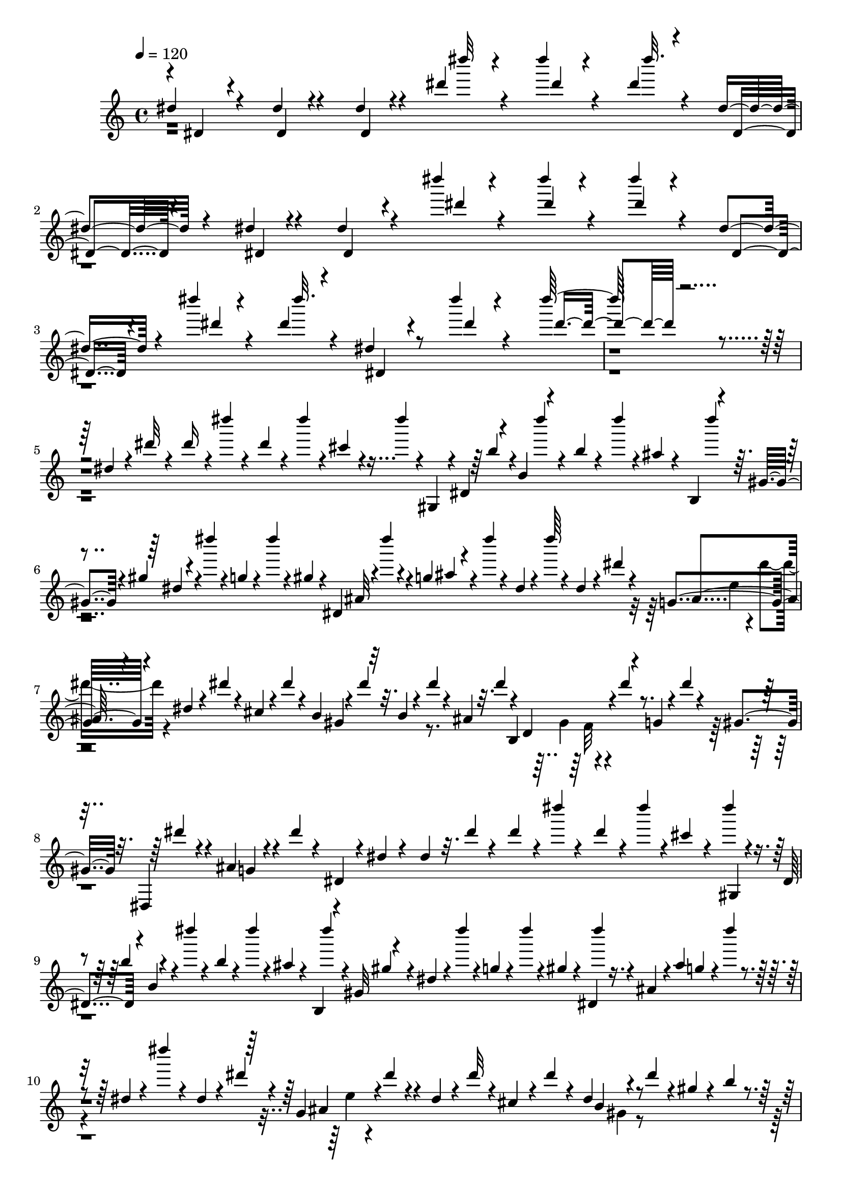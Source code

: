 % Lily was here -- automatically converted by C:\Program Files (x86)\LilyPond\usr\bin\midi2ly.py from C:\1\127.MID
\version "2.14.0"

\layout {
  \context {
    \Voice
    \remove "Note_heads_engraver"
    \consists "Completion_heads_engraver"
    \remove "Rest_engraver"
    \consists "Completion_rest_engraver"
  }
}

trackAchannelA = {


  \key c \major
    

  \key c \major
  
  \tempo 4 = 120 
  
  \time 4/4 
  
}

trackA = <<
  \context Voice = voiceA \trackAchannelA
>>


trackBchannelB = \relative c {
  \voiceOne
  dis''4*100/480 r4*220/480 dis4*68/480 r4*250/480 dis4*62/480 
  r4*234/480 dis'4*68/480 r4*244/480 dis'4*56/480 r4*260/480 dis,4*80/480 
  r4*246/480 dis,4*96/480 r4*224/480 dis4*80/480 r4*260/480 dis4*96/480 
  r4*216/480 dis''4*76/480 r4*224/480 dis4*88/480 r4*238/480 dis4*94/480 
  r4*198/480 dis,,4*114/480 r4*204/480 dis''4*72/480 r4*256/480 dis,4*94/480 
  r4*264/480 dis,4*118/480 r8 dis''4*84/480 r4*496/480 dis64*5 
  r4*1826/480 dis,,4*82/480 r4*94/480 dis'32 r4*82/480 dis16 r4*32/480 dis'4*50/480 
  r4*82/480 dis,4*92/480 r4*58/480 dis'4*64/480 r4*50/480 cis,4*52/480 
  r4*92/480 dis'4*40/480 r4*3/480 gis,,,,4*69/480 r4*3/480 dis'4*73/480 
  r4*26/480 b'4*94/480 r4*131/480 b'4*35/480 r4*98/480 dis'4*36/480 
  r4*94/480 ais,4*42/480 r4*50/480 b,,4*58/480 r4*34/480 gis'4*76/480 
  r4*16/480 gis'4*42/480 r4*110/480 dis''4*32/480 r4*100/480 g,,4*38/480 
  r4*96/480 dis''4*34/480 r4*86/480 gis,,4*42/480 r4*32/480 dis,4*70/480 
  r4*4/480 dis'''4*32/480 r4*86/480 g,,4*48/480 r4*100/480 dis''4*34/480 
  r4*132/480 dis,,4*36/480 r4*112/480 dis''64 r4*122/480 dis,,4*102/480 
  r4*24/480 dis'4*44/480 r4*76/480 g,,4*190/480 r4*66/480 dis'4*106/480 
  r4*22/480 dis'4*44/480 r4*76/480 cis,4*66/480 r4*64/480 dis'4*44/480 
  r4*82/480 b,4*38/480 r4*92/480 dis'4*38/480 r32. b,4*40/480 r4*88/480 dis'4*34/480 
  r4*94/480 ais,4*46/480 r32. dis'4*52/480 r4*28/480 d,,4*202/480 
  r4*116/480 g4*56/480 r4*70/480 dis''4*40/480 r4*84/480 gis,,4*44/480 
  r32. dis,4*82/480 r4*100/480 ais''4*64/480 r4*106/480 dis'4*40/480 
  r4*112/480 dis,,4*50/480 r4*74/480 dis'4*50/480 r4*100/480 dis4*56/480 
  r32. dis'4*44/480 r4*104/480 dis4*94/480 r4*46/480 dis'4*42/480 
  r4*88/480 dis,4*94/480 r4*44/480 dis' r4*64/480 cis,4*78/480 
  r4*62/480 dis'4*36/480 r4*54/480 dis,,,4*56/480 r4*12/480 b'4*56/480 
  r4*56/480 dis''4*34/480 r4*92/480 b,4*36/480 r4*98/480 dis'4*34/480 
  r4*98/480 ais,4*46/480 r4*64/480 b,,4*52/480 r4*50/480 gis'32 
  r4*32/480 dis'4*62/480 r4*38/480 dis''4*34/480 r4*96/480 g,,4*42/480 
  r4*88/480 dis''4*32/480 r4*84/480 gis,,4*42/480 r4*74/480 dis,4*66/480 
  r4*12/480 ais'4*72/480 r4*8/480 ais'4*40/480 g4*68/480 r4*36/480 dis''4*34/480 
  r4*139/480 dis,,4*37/480 r4*132/480 dis''4*64/480 r4*76/480 dis,,4*56/480 
  r4*62/480 dis'4*46/480 r4*50/480 g,,4*230/480 r4*72/480 dis'4*80/480 
  r4*44/480 dis'32 r4*64/480 cis,4*104/480 r4*46/480 dis'4*76/480 
  r4*48/480 dis,4*74/480 r4*78/480 dis'4*80/480 r4*49/480 gis,4*47/480 
  r4*96/480 b4*38/480 r4*112/480 dis r4*32/480 dis'4*36/480 r4*166/480 dis,,4*80/480 
  r4*66/480 dis'32 r4*88/480 g,32 r4*72/480 ais4*48/480 r4*108/480 dis4*78/480 
  r4*86/480 dis' r4*50/480 gis,,,,4*140/480 r4*22/480 dis'4*74/480 
  r4*92/480 b'4*50/480 r16 gis'4*70/480 r32. dis4*54/480 r4*84/480 dis'4*50/480 
  r4*128/480 dis'4*56/480 r4*100/480 dis,4*64/480 r4*80/480 dis'4*50/480 
  r4*102/480 dis,4*86/480 r4*110/480 dis'4*50/480 r4*86/480 cis,4*56/480 
  r4*154/480 cis4*47/480 r128*11 dis'4*34/480 r4*114/480 b,4*38/480 
  r4*100/480 dis'4*34/480 r16 ais,4*46/480 r4*88/480 dis'4*38/480 
  r16 ais,4*44/480 r4*134/480 dis'4*34/480 r4*118/480 g,,4*42/480 
  r4*95/480 dis''4*41/480 r4*94/480 gis,,4*46/480 r4*106/480 dis''4*46/480 
  r4*68/480 g,,4*70/480 gis4*110/480 r4*114/480 dis''4*34/480 r4*122/480 ais,,,32. 
  r4*112/480 dis'''4*34/480 r4*66/480 dis,,4*58/480 r4*52/480 dis'4*50/480 
  r4*58/480 ais,4*74/480 r4*94/480 dis'4*46/480 r4*78/480 dis,4*64/480 
  r4*74/480 dis'4*50/480 r4*68/480 cis,32 r32 dis'4*38/480 r4*100/480 cis,4*42/480 
  r4*126/480 dis'4*38/480 r4*78/480 b,4*42/480 r4*88/480 dis'4*34/480 
  r4*84/480 ais,4*48/480 r4*74/480 dis'4*34/480 r4*108/480 gis,,4*104/480 
  r4*64/480 dis''4*40/480 r4*84/480 g,,4*42/480 b,4*54/480 r4*44/480 dis''4*38/480 
  r4*12/480 cis32 r4*10/480 gis,4*48/480 r4*100/480 dis''4*42/480 
  r4*132/480 ais,32 r4*110/480 dis'4*42/480 r4*104/480 dis,,4*54/480 
  r4*88/480 dis'4*58/480 r4*92/480 dis4*66/480 r4*70/480 dis'4*46/480 
  r4*114/480 dis4*106/480 r4*43/480 dis'4*41/480 r4*86/480 dis,4*74/480 
  r32 dis'4*40/480 r4*76/480 cis, r4*64/480 dis'4*36/480 r4*98/480 cis,4*38/480 
  r4*140/480 dis'4*34/480 r4*96/480 dis,,,,4*86/480 r4*54/480 dis''''4*40/480 
  r4*80/480 ais,4*44/480 r4*80/480 dis'4*36/480 r4*112/480 ais,4*40/480 
  r4*142/480 dis'4*38/480 r4*94/480 g,,4*36/480 r4*106/480 dis''4*32/480 
  r32. gis,,4*36/480 r4*96/480 dis''4*32/480 r32. g,,4*58/480 r4*4/480 gis4*104/480 
  r4*126/480 dis''4*34/480 r16 g,,,4*86/480 r4*124/480 dis'''32 
  r4*62/480 dis,,4*88/480 r4*36/480 dis'4*50/480 r4*70/480 ais,4*62/480 
  r4*114/480 gis''4*76/480 r4*18/480 ais,,32 r4*88/480 gis''4*44/480 
  r4*76/480 ais,,4*62/480 r4*96/480 gis''4*42/480 r4*110/480 dis,4*126/480 
  r4*26/480 dis'4*130/480 r4*126/480 b4*32/480 r4*110/480 dis4*114/480 
  r4*40/480 dis' r4*124/480 cis,,,4*64/480 r4*44/480 dis'4*98/480 
  r4*43/480 dis'4*65/480 r4*78/480 g,32 r4*68/480 ais4*44/480 r4*130/480 dis4*78/480 
  r4*78/480 dis'4*52/480 r4*70/480 gis,,,,, r4*118/480 b'4*64/480 
  r4*96/480 dis4*68/480 r4*104/480 gis4*54/480 r4*112/480 dis'4*56/480 
  r4*114/480 gis4*64/480 r4*138/480 b32 r4*124/480 dis4*74/480 
  r4*200/480 gis4*54/480 r4*1328/480 b,,4*64/480 r4*126/480 ais4*94/480 
  r32. b4*64/480 r4*82/480 fis4*64/480 r4*92/480 b4*94/480 r4*44/480 gis4*76/480 
  r4*106/480 b4*62/480 r4*94/480 g32 r4*220/480 cis4*100/480 r4*16/480 ais4*52/480 
  r4*16/480 b4*74/480 fis4*40/480 r4*138/480 fis''4*40/480 r4*138/480 fis,,4*72/480 
  r4*116/480 fis''4*36/480 r4*170/480 dis,4*74/480 r32 c4*82/480 
  r4*52/480 fis,4*40/480 r16 fis''4*40/480 r4*112/480 cis,4*52/480 
  r4*98/480 fis'4*32/480 r64*5 e,4*86/480 r4*46/480 d4*86/480 r4*3/480 dis4*119/480 
  r4*3/480 dis,4*129/480 r4*130/480 fis''4*50/480 r4*204/480 dis,4*36/480 
  r4*146/480 d4*38/480 r4*130/480 dis4*42/480 r4*92/480 ais4*50/480 
  r4*116/480 dis4*74/480 r4*74/480 a4*48/480 r4*100/480 dis4*36/480 
  r4*112/480 gis,4*40/480 r4*152/480 f'4*100/480 r4*52/480 d dis4*96/480 
  r4*16/480 dis,4*56/480 r4*68/480 ais'''4*36/480 r4*136/480 dis,,4*44/480 
  r4*124/480 ais''4*34/480 r4*172/480 fis,4*72/480 r4*74/480 e4*54/480 
  r4*3/480 f4*77/480 r4*2/480 ais,4*44/480 d,4*66/480 r4*58/480 ais'''4*46/480 
  r4*112/480 ais,,4*72/480 r4*82/480 ais''4*40/480 r4*166/480 gis,32 
  fis4*76/480 r4*34/480 f32 fis4*78/480 r4*14/480 ais,4*118/480 
  r4*104/480 ais''32 r4*152/480 fis,4*42/480 r4*118/480 f4*46/480 
  r4*116/480 fis4*54/480 r4*96/480 cis r32 fis4*110/480 r4*38/480 dis4*98/480 
  r4*56/480 fis4*46/480 r4*88/480 d4*62/480 r4*144/480 gis4*114/480 
  r4*28/480 f4*50/480 r4*18/480 fis4*102/480 r4*126/480 cis''4*32/480 
  r4*122/480 fis,,4*56/480 r4*114/480 cis''4*34/480 r4*158/480 ais,4*80/480 
  r4*54/480 g4*70/480 r4*8/480 gis4*118/480 r4*126/480 cis'4*36/480 
  r4*122/480 gis,4*46/480 r4*102/480 cis'4*38/480 r4*104/480 ais,4*106/480 
  r4*66/480 gis4*44/480 r4*96/480 fis,4*56/480 r64 cis''4*170/480 
  r4*132/480 b4*114/480 r4*36/480 fis r4*128/480 b,4*42/480 r4*86/480 cis4*34/480 
  r4*134/480 b,4*50/480 r4*4/480 b''4*148/480 r4*8/480 dis32 r4*86/480 ais4*97/480 
  r64. b,4*46/480 r4*92/480 ais4*50/480 r4*106/480 b4*52/480 r4*62/480 cis,4*138/480 
  r4*49/480 ais'''4*43/480 r4*95/480 gis,4*81/480 r4*66/480 ais,4*54/480 
  r4*104/480 gis4*56/480 r4*102/480 ais4*43/480 r128*7 cis,4*88/480 
  r4*110/480 b''4*66/480 r4*92/480 dis,4*56/480 r4*68/480 gis,4*40/480 
  r4*94/480 fis,4*44/480 r4*32/480 fis''4*146/480 r64 ais4*56/480 
  r4*62/480 fis,4*114/480 r64 fis'4*68/480 r4*84/480 g,4*76/480 
  r4*46/480 g'4*40/480 r4*114/480 gis,4*78/480 r4*56/480 gis'4*46/480 
  r4*112/480 gis'4*46/480 r4*86/480 gis,4*62/480 r4*104/480 gis,4*74/480 
  r4*68/480 fis'4*58/480 r4*102/480 gis'4*46/480 r4*96/480 e,4*48/480 
  r4*142/480 fis''4*36/480 r4*128/480 gis,,4*38/480 r4*138/480 e''4*40/480 
  r4*104/480 gis,,4*40/480 r4*6/480 gis,,4*42/480 r4*66/480 dis''''4*32/480 
  cis4*46/480 r4*68/480 gis,4*44/480 r4*116/480 cis'4*48/480 r4*82/480 gis,4*40/480 
  r4*118/480 dis''4*32/480 r4*94/480 gis,,4*44/480 r4*20/480 cis,,4*68/480 
  r4*46/480 e''' r4*110/480 gis,,4*62/480 r4*78/480 cis'4*52/480 
  r4*114/480 gis,4*42/480 r4*100/480 g,4*54/480 r4*82/480 g'4*44/480 
  r4*102/480 fis,4*38/480 r4*106/480 fis'4*40/480 r4*94/480 fis,32 
  r4*76/480 fis'4*52/480 r4*98/480 cis,32 r4*76/480 e'4*44/480 
  r4*96/480 fis'4*46/480 r4*72/480 dis,4*44/480 r4*164/480 e''4*34/480 
  r16 fis,,4*42/480 r4*124/480 b,4*48/480 r4*112/480 fis'4*44/480 
  r4*108/480 cis''4*38/480 r4*124/480 fis,,4*52/480 r4*86/480 gis,32 
  r4*70/480 fis'4*46/480 r4*86/480 ais,4*46/480 r4*94/480 fis'4*42/480 
  r4*32/480 b,,4*56/480 r4*44/480 dis'''64 r4*8/480 b,,4*66/480 
  r4*94/480 fis'4*66/480 r4*62/480 dis4*42/480 r4*112/480 fis4*44/480 
  r4*102/480 d,4*54/480 r4*42/480 d'4*40/480 r4*128/480 dis,4*40/480 
  r32. dis'4*42/480 r4*104/480 dis,4*50/480 r4*64/480 dis'4*62/480 
  r4*94/480 gis,,4*116/480 r4*2/480 d''4*42/480 r4*102/480 dis'4*106/480 
  r4*14/480 cis,4*86/480 r4*70/480 dis'4*84/480 r4*26/480 cis,4*56/480 
  r4*86/480 gis4*48/480 r4*38/480 cis'4*62/480 r4*132/480 e4*44/480 
  r4*100/480 dis4*38/480 r4*112/480 cis,4*38/480 r4*98/480 b'4*34/480 
  r4*114/480 d,,4*62/480 r32 gis'4*96/480 r4*56/480 ais,4*46/480 
  r4*82/480 ais'4*58/480 r4*82/480 g4*72/480 r4*68/480 dis4*64/480 
  r4*74/480 d4*46/480 r4*82/480 d'4*34/480 r4*118/480 dis,4*50/480 
  r4*84/480 dis'4*40/480 r4*110/480 dis'4*46/480 r4*58/480 dis,32 
  r4*114/480 dis'4*48/480 r4*64/480 d,4*54/480 r4*88/480 g,4*72/480 
  r4*44/480 cis4*62/480 r4*92/480 dis'4*48/480 r32 cis,4*57/480 
  r4*87/480 gis4*42/480 r4*84/480 b4*36/480 r4*108/480 e'4*34/480 
  cis,,4*126/480 r4*116/480 cis'4*38/480 r32. b'4*40/480 r4*108/480 b,4*58/480 
  r4*84/480 gis'4*66/480 r4*78/480 ais,4*50/480 r4*104/480 ais'4*140/480 
  r4*18/480 d,,4*44/480 r4*77/480 d'4*55/480 r4*80/480 dis,4*66/480 
  r32 dis'4*70/480 r4*74/480 dis'4*112/480 r4*14/480 dis,32 r4*82/480 dis,32 
  r4*74/480 dis' r32. e,4*54/480 r4*82/480 e'4*58/480 r4*72/480 dis'4*108/480 
  r4*22/480 dis,4*64/480 r4*72/480 e, r4*58/480 e'4*62/480 r4*96/480 f,4*50/480 
  r4*82/480 f'4*74/480 r4*56/480 dis'4*84/480 r4*50/480 dis,32 
  r4*76/480 fis,4*62/480 r4*72/480 fis'4*74/480 r4*88/480 dis'4*130/480 
  r4*2/480 dis,4*58/480 r4*72/480 g,4*66/480 r4*80/480 g'4*54/480 
  r4*88/480 dis'4*114/480 r4*58/480 dis,4*72/480 r4*8/480 gis,4*66/480 
  r4*68/480 gis'4*48/480 r4*136/480 dis'4*104/480 r4*38/480 a,4*108/480 
  r32 dis'32. r4*28/480 ais,32. r4*52/480 dis'4*102/480 r4*14/480 b,64*5 
  r4*132/480 c4*102/480 r4*24/480 dis'4*108/480 r4*36/480 cis,4*56/480 
  r4*78/480 dis'4*72/480 r4*48/480 d,4*68/480 r4*110/480 dis'4*146/480 
  r4*164/480 dis4*72/480 r32 dis,4*68/480 r4*86/480 dis'4*62/480 
  r4*68/480 dis, r4*88/480 dis'4*74/480 r4*62/480 dis,4*64/480 
  r4*78/480 dis'4*62/480 r4*62/480 dis,4*70/480 r4*86/480 dis'4*92/480 
  r4*32/480 dis,4*74/480 r4*72/480 dis'4*36/480 r4*122/480 dis,4*70/480 
  r4*104/480 dis,4*50/480 r4*82/480 dis'4*48/480 r4*112/480 dis'4*38/480 
  r4*92/480 dis,4*86/480 r4*110/480 dis,4*46/480 r4*100/480 dis'4*50/480 
  r4*98/480 dis'4*46/480 r4*98/480 dis,4*54/480 r4*106/480 dis,4*70/480 
  r4*44/480 dis'4*46/480 r4*115/480 dis,4*63/480 r4*88/480 dis'32. 
  r4*58/480 dis,4*44/480 r4*76/480 dis'4*46/480 r4*116/480 cis,4*54/480 
  r4*62/480 dis'4*152/480 r4*8/480 dis,4*42/480 r4*100/480 dis'4*44/480 
  r4*98/480 dis'4*36/480 r4*102/480 dis,4*94/480 r4*50/480 dis,4*46/480 
  r4*88/480 dis'4*40/480 r4*92/480 gis,,4*74/480 r4*76/480 dis''4*82/480 
  r4*54/480 g,,4*56/480 r4*86/480 dis''4*44/480 r4*92/480 gis,,4*68/480 
  r4*68/480 dis''16 r4*26/480 dis,4*46/480 r4*76/480 dis'4*48/480 
  r4*114/480 dis'4*36/480 r4*102/480 dis, r4*40/480 dis,,4*66/480 
  r4*74/480 dis''4*38/480 r4*110/480 e,,4*116/480 r4*22/480 dis''4*128/480 
  r4*20/480 dis,4*48/480 r4*84/480 dis'4*42/480 r4*110/480 dis'4*42/480 
  r4*82/480 dis,4*136/480 r4*14/480 b,,4*70/480 r4*70/480 dis''4*42/480 
  r4*100/480 dis'4*40/480 r4*84/480 dis,4*140/480 r4*10/480 ais,,4*122/480 
  r4*12/480 dis''4*42/480 r4*112/480 gis,,,4*130/480 dis'''4*86/480 
  r4*70/480 dis,4*50/480 r4*88/480 dis'4*42/480 r4*96/480 gis,,,32. 
  r4*44/480 dis'''4*124/480 r4*28/480 ais,,4*256/480 r4*204/480 dis,4*62/480 
  dis'''32 r4*104/480 dis,4*48/480 r4*98/480 dis'4*40/480 r4*94/480 dis'4*34/480 
  r4*102/480 dis,4*132/480 r64 dis,4*50/480 r4*74/480 dis'4*48/480 
  r4*114/480 dis'4*38/480 r4*88/480 dis,64*5 r4*22/480 b,4*106/480 
  r4*28/480 dis'4*48/480 r4*104/480 dis'4*36/480 r4*110/480 dis,16 
  r4*10/480 ais,4*64/480 r4*70/480 dis'4*42/480 r4*112/480 gis,,4*68/480 
  r4*64/480 dis''4*130/480 r64 dis,4*42/480 r4*84/480 dis'4*44/480 
  r4*110/480 gis,,4*62/480 r4*76/480 dis''4*130/480 ais,16. r4*138/480 dis,4*82/480 
  r4*80/480 dis''32 r4*84/480 dis,4*100/480 r4*38/480 dis'4*78/480 
  r4*44/480 ais,4*52/480 r4*112/480 dis'4*78/480 r64 dis,4*100/480 
  r4*34/480 dis'4*62/480 r4*66/480 cis,4*54/480 r4*102/480 dis'4*64/480 
  r4*80/480 dis,4*104/480 r4*68/480 dis'4*118/480 r4*24/480 gis,4*62/480 
  r4*84/480 b4*38/480 r4*112/480 dis4*100/480 r4*42/480 dis'4*32/480 
  r4*176/480 dis,,64*5 r4*10/480 dis'32 r4*98/480 g,32 r4*68/480 ais4*44/480 
  r4*126/480 dis4*68/480 r4*106/480 dis'32 r4*84/480 gis,,,,32. 
  r4*88/480 dis'4*84/480 r4*80/480 b'4*48/480 r4*126/480 gis'4*74/480 
  r4*92/480 dis4*48/480 r4*84/480 dis'4*46/480 r4*52/480 dis4*66/480 
  r4*62/480 dis4*44/480 r4*46/480 dis4*82/480 r4*46/480 dis'4*38/480 
  r4*96/480 dis,4*40/480 r4*68/480 dis4*66/480 r4*6/480 dis'4*38/480 
  r4*94/480 cis,4*38/480 r4*62/480 cis4*70/480 r4*64/480 cis'4*68/480 
  r4*52/480 b,4*40/480 r4*68/480 b32 r4*76/480 b'4*58/480 r4*94/480 b,4*40/480 
  r4*14/480 dis,,,4*70/480 r4*68/480 b''''4*40/480 r4*100/480 ais,4*38/480 
  r4*52/480 ais4*70/480 r4*20/480 ais'4*46/480 r4*94/480 gis,4*48/480 
  r4*58/480 gis4*46/480 r4*48/480 gis'4*74/480 r4*36/480 dis,,4*70/480 
  r4*70/480 g'4*72/480 r4*14/480 g'4*72/480 r4*18/480 dis,,32 r4*52/480 gis'32 
  r4*24/480 gis'4*46/480 r4*66/480 dis,,,4*62/480 r4*54/480 ais'''4*80/480 
  r4*12/480 ais'4*38/480 r4*128/480 ais,,,4*106/480 r4*76/480 dis''4*42/480 
  r32. dis,4*38/480 r4*62/480 dis4*66/480 r4*12/480 dis'4*44/480 
  r4*104/480 e,4*38/480 r4*52/480 e4*56/480 r4*34/480 e'4*42/480 
  r4*92/480 dis,4*36/480 r4*8/480 dis,4*64/480 r32 dis''4*36/480 
  r4*80/480 ais,4*58/480 r4*52/480 cis4*72/480 r4*2/480 cis'4*36/480 
  r4*112/480 b,4*42/480 r4*52/480 b4*43/480 r64. b'4*36/480 r4*86/480 b,4*40/480 
  r4*8/480 dis,4*62/480 r4*70/480 b''4*36/480 r4*74/480 gis,4*46/480 
  r4*6/480 dis4*58/480 r4*80/480 ais''4*40/480 r4*72/480 b,,4*92/480 
  r4*10/480 gis'4*108/480 r4*116/480 f4*54/480 r4*44/480 g4*48/480 
  r4*50/480 g'4*68/480 r4*12/480 f,4*48/480 r4*52/480 gis4*56/480 
  r4*52/480 gis'4*46/480 r4*66/480 ais,4*40/480 r4*64/480 ais4*74/480 
  r4*14/480 ais'4*46/480 r4*56/480 dis,,4*40/480 r4*88/480 dis4*46/480 
  r4*80/480 dis'4*112/480 r4*48/480 dis4*44/480 r4*62/480 dis'4*52/480 
  r4*56/480 dis4*166/480 r4*32/480 dis'4*36/480 r4*106/480 dis,4*34/480 
  r4*66/480 dis4*98/480 r4*16/480 dis'4*38/480 r4*102/480 cis,4*36/480 
  r4*76/480 cis4*56/480 r4*38/480 cis'4*42/480 r4*118/480 gis,,,,4*98/480 
  r4*12/480 b'''4*78/480 r4*80/480 b'4*66/480 r4*62/480 b,4*42/480 
  r4*98/480 b4*44/480 r4*124/480 ais4*40/480 r32 ais4*72/480 r4*16/480 ais'4*42/480 
  r4*100/480 b,,,,4*94/480 r4*92/480 gis''''4*46/480 r4*80/480 dis,,32 
  r4*36/480 g'4*64/480 r4*36/480 g'4*46/480 r4*58/480 dis,, r4*36/480 gis'4*104/480 
  r4*6/480 gis'4*48/480 r4*54/480 dis,,,32 r4*50/480 ais'''4*76/480 
  r4*10/480 ais'4*40/480 r4*114/480 g,,4*68/480 r4*42/480 dis'4*66/480 
  r4*32/480 dis'4*44/480 r4*86/480 dis,4*40/480 r4*56/480 dis32. 
  r4*8/480 dis'4*42/480 r4*84/480 gis,,4*220/480 r4*2/480 e''4*40/480 
  r4*104/480 dis,4*38/480 fis,4*218/480 r4*70/480 cis'4*38/480 
  r4*46/480 cis4*54/480 r4*42/480 cis'4*44/480 r4*72/480 b,4*243/480 
  r4*143/480 e4*42/480 r4*72/480 e4*62/480 r4*22/480 dis'4*44/480 
  r4*74/480 f,4*34/480 r4*54/480 f4*50/480 r4*32/480 dis'4*46/480 
  r32 fis,4*36/480 r4*50/480 fis4*100/480 r4*100/480 g4*40/480 
  r4*58/480 g4*43/480 r64. dis'4*42/480 r4*40/480 gis,4*38/480 
  r4*50/480 gis4*84/480 r4*24/480 dis'32 r4*20/480 a4*40/480 r4*58/480 a4*48/480 
  cis,,4*92/480 r4*58/480 ais''4*46/480 r4*54/480 ais4*46/480 r4*68/480 dis4*58/480 
  r4*32/480 b4*38/480 r4*56/480 b4*68/480 r4*52/480 dis32 r4*54/480 c4*42/480 
  r4*84/480 c4*64/480 r4*8/480 dis4*46/480 r4*44/480 cis4*46/480 
  r4*64/480 cis4*52/480 r4*40/480 dis4*54/480 r4*48/480 d4*58/480 
  r4*70/480 d4*69/480 r4*81/480 gis,,,,4*72/480 r4*32/480 dis'32. 
  r4*26/480 b'4*52/480 r4*100/480 e''4*44/480 r4*28/480 gis,,4*2034/480 
  r4*956/480 b4*214/480 r4*22/480 ais4*94/480 r4*134/480 a4*58/480 
  r4*142/480 gis4*62/480 r4*102/480 b4*70/480 r4*98/480 b4*72/480 
  r4*118/480 f4*56/480 r4*154/480 cis4*56/480 r4*152/480 cis'4*124/480 
  r4*54/480 ais4*92/480 r64 b4*58/480 r4*56/480 fis4*50/480 r4*80/480 fis'4*54/480 
  r4*42/480 fis4*36/480 r4*64/480 fis4*66/480 r4*24/480 fis,4*97/480 
  r4*13/480 b'4*38/480 r4*48/480 b4*46/480 r32 b4*36/480 r4*116/480 cis,4*56/480 
  r4*58/480 cis'4*42/480 r4*44/480 cis4*48/480 r4*68/480 cis4*52/480 
  r4*48/480 fis, r4*76/480 fis'4*46/480 r4*48/480 fis4*38/480 r4*56/480 fis4*72/480 
  r4*12/480 fis,,4*58/480 r4*80/480 fis''4*71/480 r4*46/480 fis4*141/480 
  r4*24/480 dis4*58/480 r4*88/480 fis32 r4*76/480 fis4*68/480 r4*220/480 b,4*70/480 
  r64*21 dis,4*278/480 r4*168/480 ais4*54/480 r4*128/480 dis4*106/480 
  r4*72/480 dis4*110/480 r4*70/480 dis4*116/480 r4*70/480 dis32 
  r4*176/480 dis4*50/480 r4*176/480 f4*106/480 r4*83/480 d4*53/480 
  r4*32/480 dis4*44/480 r4*68/480 ais4*46/480 r4*12/480 fis4*76/480 
  r4*78/480 ais'4*46/480 r4*50/480 ais4*52/480 r4*32/480 ais,4*66/480 
  r4*72/480 dis'4*48/480 r4*48/480 dis4*36/480 r4*56/480 dis4*52/480 
  r4*68/480 f,4*46/480 r4*70/480 f'4*42/480 r4*50/480 f r4*50/480 f4*44/480 
  r4*68/480 gis,, r4*50/480 ais''4*46/480 r4*48/480 ais4*56/480 
  r4*58/480 ais4*46/480 r4*24/480 ais,,4*118/480 r64 f'''4*42/480 
  r4*86/480 ais,128*9 r4*29/480 fis128*11 r4*121/480 ais4*130/480 
  r4*96/480 fis,,4*72/480 r4*446/480 fis'4*216/480 r4*14/480 d4*64/480 
  r4*98/480 fis4*64/480 r4*114/480 dis4*80/480 r4*102/480 d4*66/480 
  r4*112/480 cis4*66/480 r4*130/480 fis4*52/480 r4*156/480 fis4*48/480 
  r4*176/480 gis4*106/480 r4*72/480 f4*56/480 r4*46/480 fis r4*36/480 cis4*46/480 
  r4*66/480 cis'4*46/480 r4*40/480 cis4*42/480 r4*50/480 cis4*52/480 
  r4*38/480 cis,4*66/480 r4*64/480 fis'4*46/480 
  | % 65
  r4*38/480 fis4*42/480 r4*48/480 fis4*50/480 r4*56/480 gis,4*46/480 
  r4*58/480 gis'4*44/480 r4*46/480 gis4*42/480 r4*52/480 gis4*62/480 
  r4*52/480 cis,4*48/480 r4*104/480 gis'4*64/480 r4*66/480 gis4*50/480 
  r4*80/480 cis,,4*92/480 r4*56/480 gis''4*48/480 r4*74/480 cis4*78/480 
  r4*50/480 fis,,,4*58/480 r4*68/480 dis'''4*48/480 r4*32/480 cis4*56/480 
  r4*56/480 dis32 r4*2/480 ais,4*56/480 r4*10/480 dis'4*68/480 
  r4*28/480 cis4*58/480 r4*32/480 dis4*64/480 r4*16/480 fis,4*302/480 
  r4*46/480 gis4*62/480 r4*54/480 cis g4*62/480 r4*40/480 cis4*80/480 
  r4*2/480 gis,4*50/480 r4*22/480 cis'4*110/480 r32 cis4*108/480 
  r4*3/480 b,4*47/480 r4*26/480 cis'4*68/480 r4*72/480 cis4*68/480 
  r4*38/480 fis,4*50/480 r4*44/480 b4*64/480 r4*22/480 f4*64/480 
  r4*8/480 b4*71/480 r4*3/480 dis,4*58/480 r4*52/480 b'4*64/480 
  r4*84/480 b4*104/480 cis,,4*56/480 r4*12/480 b''4*92/480 r4*2/480 ais4*80/480 
  r4*84/480 f4*58/480 r4*38/480 ais4*54/480 r4*76/480 ais4*86/480 
  r4*16/480 gis32 ais4*80/480 r4*2/480 gis4*68/480 r4*42/480 ais4*110/480 
  r4*18/480 b,4*102/480 r4*58/480 e4*53/480 r4*17/480 f4*64/480 
  cis,4*156/480 r4*44/480 fis'4*74/480 r4*10/480 gis4*132/480 r4*66/480 fis,4*160/480 
  r4*12/480 gis'4*114/480 r4*66/480 g,64*5 r4*12/480 gis'4*94/480 
  r4*6/480 g4*52/480 r4*22/480 gis,4*122/480 r4*68/480 a'4*56/480 
  r4*48/480 e,,4*42/480 r4*58/480 a''4*50/480 r4*28/480 gis4*54/480 
  r4*12/480 a4*92/480 r4*8/480 gis4*62/480 r4*3/480 dis,,4*53/480 
  r4*10/480 fis'4*54/480 r4*52/480 a'4*64/480 r4*28/480 gis4*64/480 
  cis,,,4*46/480 r4*42/480 gis'''4*94/480 r4*72/480 gis4*96/480 
  r4*72/480 gis4*112/480 r32 gis4*77/480 r4*111/480 cis,4*48/480 
  r4*38/480 a'4*74/480 r4*58/480 gis,,4*54/480 r4*72/480 dis'''4*142/480 
  r4*22/480 gis,4*78/480 r4*8/480 a4*82/480 r4*16/480 gis4*82/480 
  r4*92/480 gis4*64/480 r4*121/480 gis4*65/480 r4*6/480 a4*68/480 
  r4*10/480 gis128*5 r4*55/480 cis,,4*74/480 r4*10/480 e''4*266/480 
  r4*109/480 e,4*71/480 r4*274/480 g,128*5 r4*81/480 a'4*98/480 
  r4*82/480 fis,4*50/480 r4*18/480 fis'4*64/480 r4*28/480 gis4*66/480 
  r4*86/480 dis,,4*70/480 fis'4*78/480 r4*68/480 gis'4*48/480 r4*35/480 fis4*55/480 
  r4*18/480 gis4*58/480 r4*12/480 e,4*50/480 r4*42/480 gis'4*64/480 
  r4*26/480 fis4*74/480 b,,,4*50/480 r32 fis'''4*74/480 r4*10/480 gis4*58/480 
  r4*26/480 fis4*102/480 r4*68/480 fis4*82/480 r4*25/480 gis4*51/480 
  r4*18/480 fis4*70/480 r4*91/480 fis4*88/480 gis4*65/480 r4*20/480 fis4*72/480 
  r4*2/480 gis4*94/480 r4*4/480 cis4*166/480 fis,4*102/480 r4*2/480 gis4*56/480 
  fis4*116/480 r4*68/480 fis4*74/480 r4*88/480 fis r4*4/480 gis4*66/480 
  r4*22/480 fis4*76/480 gis4*68/480 r4*36/480 dis'4*282/480 r4*46/480 b4*76/480 
  r4*268/480 d,,4*58/480 r4*8/480 d'4*56/480 r4*14/480 dis4*64/480 
  r4*4/480 d4*72/480 r4*24/480 dis,4*55/480 r4*85/480 e'32 r4*28/480 dis4*58/480 
  r4*24/480 dis,32. r4*10/480 dis'4*52/480 r4*16/480 e4*64/480 
  r4*34/480 dis4*56/480 r4*20/480 e4*66/480 r4*10/480 dis4*92/480 
  r4*2/480 e4*74/480 r4*98/480 e4*118/480 r4*48/480 d4*68/480 dis4*38/480 
  r4*50/480 e4*48/480 r4*6/480 f4*78/480 r4*62/480 g4*48/480 r4*58/480 a4*108/480 
  r4*40/480 b4*58/480 r4*12/480 c4*58/480 cis4*42/480 r4*36/480 d4*44/480 
  r4*12/480 dis4*74/480 r4*2/480 e4*46/480 r4*20/480 fis4*82/480 
  r4*54/480 dis4*42/480 r4*54/480 d4*58/480 r4*14/480 cis4*114/480 
  r4*54/480 b4*112/480 r4*32/480 a4*96/480 r4*64/480 g fis4*138/480 
  r4*28/480 e4*67/480 r4*377/480 ais,,4*112/480 r4*40/480 b'4*70/480 
  r4*4/480 ais4*52/480 r64 d,4*96/480 r4*46/480 dis'4*78/480 r4*12/480 d4*52/480 
  r4*16/480 dis,32 r4*40/480 dis'4*56/480 r4*22/480 e4*52/480 r4*52/480 dis4*50/480 
  r4*2/480 dis,4*64/480 r4*64/480 dis'4*59/480 r4*9/480 e4*52/480 
  r4*12/480 dis4*104/480 r4*140/480 e4*49/480 r4*143/480 e4*68/480 
  r4*10/480 dis4*74/480 r4*14/480 d4*66/480 r4*2/480 dis4*50/480 
  r4*70/480 e r4*40/480 fis4*50/480 r4*50/480 g32 r4*34/480 a4*80/480 
  r4*66/480 b4*56/480 r4*10/480 c4*62/480 r4*2/480 cis4*46/480 
  r4*40/480 d4*52/480 r4*2/480 dis4*78/480 e4*48/480 r4*38/480 fis4*70/480 
  r4*72/480 dis4*46/480 r4*38/480 d32 cis4*122/480 r4*34/480 b16 
  r4*20/480 a4*96/480 r4*58/480 g4*56/480 r4*100/480 f4*64/480 
  r4*72/480 g,4*56/480 r4*32/480 e'4*78/480 r4*8/480 dis32 r4*10/480 d4*68/480 
  r4*100/480 e32 f4*82/480 r4*58/480 g4*56/480 r4*10/480 gis4*82/480 
  r4*28/480 ais4*40/480 r4*40/480 b4*54/480 r4*10/480 c4*70/480 
  r4*28/480 dis,,,4*242/480 r4*8/480 fis'''4*76/480 e4*68/480 r4*86/480 d4*70/480 
  r4*80/480 c4*72/480 b4*110/480 r4*26/480 a4*72/480 r4*68/480 g4*53/480 
  r4*85/480 f4*48/480 r4*14/480 e4*76/480 r4*22/480 dis32 r4*22/480 e4*78/480 
  r4*16/480 dis4*58/480 r4*10/480 d4*70/480 r4*2/480 dis4*58/480 
  r4*56/480 e4*66/480 r4*64/480 fis4*48/480 r4*38/480 g4*58/480 
  gis4*118/480 r4*20/480 ais4*38/480 r4*40/480 b4*56/480 r4*14/480 c4*76/480 
  r4*34/480 gis,,,,4*54/480 r4*42/480 dis'''''4*84/480 r4*64/480 fis4*98/480 
  r4*62/480 dis4*46/480 r4*28/480 d4*42/480 r4*28/480 dis4*94/480 
  r4*54/480 cis4*52/480 r4*16/480 c4*46/480 
  | % 79
  r4*16/480 cis4*122/480 r4*38/480 b4*44/480 r4*6/480 ais4*42/480 
  r4*32/480 b16 r4*100/480 gis4*54/480 r4*10/480 a4*96/480 r32 g4*52/480 
  r4*4/480 fis4*52/480 r4*8/480 g4*122/480 r4*40/480 f4*48/480 
  r4*20/480 e4*48/480 r4*10/480 fis4*118/480 r4*42/480 dis4*52/480 
  r4*22/480 d4*50/480 r4*14/480 dis4*116/480 r4*26/480 cis4*64/480 
  r4*18/480 c4*48/480 r4*6/480 cis4*130/480 r4*26/480 b4*48/480 
  r4*26/480 ais64. r4*29/480 b4*108/480 r4*36/480 a4*50/480 r4*28/480 gis4*102/480 
  r4*42/480 gis4*110/480 r4*20/480 fis4*42/480 r4*26/480 g4*118/480 
  r4*46/480 f4*48/480 r4*18/480 e4*52/480 r4*22/480 fis4*116/480 
  r4*32/480 dis4*86/480 r4*62/480 dis4*118/480 r4*24/480 cis4*94/480 
  r4*54/480 cis4*116/480 r4*20/480 b4*56/480 r4*14/480 ais4*50/480 
  r4*38/480 b4*114/480 r4*18/480 a4*66/480 r4*20/480 gis4*54/480 
  r4*12/480 a4*138/480 r4*12/480 g4*54/480 r4*22/480 fis32 r4*8/480 g4*152/480 
  r64 f4*68/480 r4*86/480 d4*48/480 r4*24/480 cis4*58/480 r4*44/480 dis4*104/480 
  r4*40/480 e4*46/480 r4*44/480 fis4*46/480 r4*24/480 f4*50/480 
  r4*64/480 fis4*118/480 r4*14/480 g4*106/480 r4*40/480 gis4*104/480 
  r4*20/480 a4*116/480 r4*32/480 ais4*102/480 r4*14/480 b4*70/480 
  r4*26/480 cis4*102/480 r4*8/480 d4*114/480 r4*38/480 dis4*32/480 
  r4*22/480 d4*40/480 r4*62/480 e4*46/480 r4*10/480 dis4*56/480 
  r4*44/480 f4*47/480 r4*83/480 fis4*50/480 r4*12/480 f4*34/480 
  r4*56/480 g4*38/480 r4*8/480 fis4*62/480 r4*28/480 gis4*48/480 
  r4*2/480 g4*40/480 r4*62/480 a4*36/480 r4*16/480 gis4*54/480 
  r4*24/480 ais4*68/480 r4*84/480 b4*36/480 r4*28/480 ais32 r4*22/480 c4*42/480 
  r64 b4*38/480 r4*24/480 cis4*81/480 r4*77/480 d4*42/480 r4*36/480 cis4*98/480 
  r4*36/480 d4*48/480 r4*40/480 e r4*18/480 dis4*102/480 r4*40/480 e4*66/480 
  r4*6/480 fis4*62/480 r4*10/480 f4*58/480 r4*28/480 g4*38/480 
  r64 fis4*42/480 r4*36/480 gis4*52/480 r4*2/480 g4*40/480 r4*46/480 a 
  r4*32/480 gis4*44/480 r4*24/480 ais4*56/480 r4*22/480 a4*40/480 
  r4*28/480 b4*44/480 r4*38/480 ais4*50/480 r4*32/480 c4*42/480 
  r4*32/480 b4*54/480 r4*18/480 cis4*46/480 r4*42/480 c4*40/480 
  r4*24/480 d4*48/480 r4*48/480 cis4*42/480 r4*68/480 dis4*44/480 
  r4*42/480 d4*46/480 r4*56/480 e4*46/480 r4*32/480 d4*52/480 r4*28/480 dis4*50/480 
  r4*28/480 d4*68/480 r4*22/480 e4*40/480 r4*28/480 d4*64/480 r4*28/480 dis4*50/480 
  r4*28/480 d32 r4*32/480 e4*36/480 r4*42/480 d4*74/480 r4*14/480 dis4*62/480 
  r4*22/480 d4*80/480 r4*14/480 e4*36/480 r4*36/480 d4*74/480 r4*12/480 dis4*52/480 
  r4*26/480 d4*84/480 r4*20/480 e4*38/480 r4*40/480 d4*66/480 r4*40/480 dis4*38/480 
  r4*50/480 d4*72/480 r4*40/480 e r4*62/480 d4*80/480 r4*56/480 dis4*172/480 
  r4*96/480 dis4*117/480 r4*109/480 dis4*72/480 r4*6/480 e4*86/480 
  r4*18/480 dis4*48/480 r4*26/480 e4*58/480 r4*24/480 dis4*50/480 
  r4*38/480 e4*54/480 r4*8/480 dis32 r4*22/480 e4*64/480 r4*6/480 dis4*112/480 
  r4*26/480 e4*66/480 r4*74/480 e32 r4*40/480 dis4*48/480 r4*16/480 e4*58/480 
  r4*16/480 dis4*62/480 r4*22/480 e32 r4*8/480 dis4*62/480 r4*16/480 e4*54/480 
  r4*12/480 dis4*54/480 r4*14/480 e4*70/480 r4*26/480 dis4*84/480 
  r4*16/480 e4*54/480 r4*8/480 dis4*70/480 r4*12/480 e32 r4*16/480 dis4*64/480 
  r4*14/480 e4*54/480 r4*20/480 dis4*102/480 r4*66/480 dis,,4*54/480 
  r4*26/480 e''4*70/480 r4*26/480 dis4*92/480 r4*6/480 e4*64/480 
  r4*32/480 dis4*106/480 r4*72/480 dis4*70/480 r4*22/480 e4*58/480 
  dis4*118/480 r4*66/480 dis4*48/480 r4*22/480 e4*76/480 r4*6/480 dis4*118/480 
  r4*72/480 dis4*46/480 r4*22/480 e4*50/480 r4*18/480 dis4*268/480 
  r4*50/480 dis,4*40/480 r4*56/480 e'4*50/480 r4*10/480 dis4*112/480 
  r4*62/480 dis,4*52/480 r4*24/480 e'4*54/480 r4*20/480 dis4*122/480 
  r4*58/480 gis,,32 r4*42/480 e''4*48/480 r4*16/480 dis4*86/480 
  r4*78/480 dis4*86/480 r4*10/480 e4*50/480 r4*18/480 dis4*112/480 
  r4*52/480 gis,,4*69/480 r4*21/480 e''4*54/480 r4*22/480 dis4*96/480 
  r4*48/480 ais,4*76/480 r4*14/480 e''4*68/480 r4*18/480 dis4*68/480 
  r4*84/480 dis4*136/480 r4*40/480 dis4*122/480 r4*48/480 dis,4*52/480 
  r4*48/480 e'4*50/480 r4*14/480 dis4*76/480 r4*76/480 dis,4*54/480 
  r4*6/480 g,,4*86/480 r4*32/480 dis'''4*72/480 r4*76/480 dis4*284/480 
  r4*32/480 dis,4*44/480 r4*56/480 e'4*50/480 r4*18/480 dis4*124/480 
  r4*20/480 dis,4*48/480 r4*56/480 e'4*50/480 r4*24/480 dis4*128/480 
  r4*16/480 dis,4*44/480 r4*48/480 e'4*52/480 r4*20/480 dis16 r64 dis,4*44/480 
  r4*70/480 e'4*55/480 r4*71/480 e4*102/480 dis4*256/480 r4*38/480 dis,4*44/480 
  r4*12/480 g,,4*92/480 r4*38/480 dis'''4*116/480 r4*48/480 dis,4*46/480 
  r4*38/480 e'4*58/480 r4*20/480 dis4*126/480 r4*44/480 ais,,4*246/480 
  r4*18/480 e'''4*102/480 r4*10/480 dis4*116/480 r4*58/480 dis4*98/480 
  r4*76/480 dis4*83/480 r4*23/480 e4*52/480 r4*20/480 dis4*102/480 
  r4*100/480 dis,4*50/480 r4*54/480 e'4*50/480 r4*36/480 dis4*77/480 
  r4*117/480 dis,4*58/480 r64 e'4*230/480 r4*18/480 dis,4*62/480 
  r4*56/480 e'4*100/480 dis4*162/480 r4*64/480 b,,4*110/480 r4*2/480 dis'4*58/480 
  r4*106/480 dis4*83/480 e4*85/480 r4*78/480 dis,4*48/480 r4*44/480 ais4*108/480 
  r4*64/480 dis'4*104/480 r4*8/480 dis'4*48/480 r4*3/480 e4*125/480 
  r4*34/480 dis,4*46/480 r4*92/480 g,,4*124/480 r4*36/480 dis''4*78/480 
  r4*34/480 dis,4*58/480 gis,32. r4*8/480 e''4*58/480 r4*36/480 dis4*112/480 
  r4*10/480 ais,4*226/480 r4*4/480 dis'4*50/480 r16 dis,,4*52/480 
  r4*20/480 e''4*80/480 r4*3/480 dis4*53/480 r4*56/480 dis, r4*18/480 
  | % 93
  dis,4*54/480 r4*56/480 e''4*76/480 r4*16/480 dis4*114/480 r4*2/480 gis,,4*140/480 
  r4*27/480 dis'''4*63/480 r4*14/480 dis,4*50/480 r4*76/480 fis,,4*132/480 
  r4*38/480 dis''4*112/480 r4*4/480 dis,4*52/480 r4*14/480 cis,4*148/480 
  r4*2/480 e''4*76/480 r4*26/480 dis4*64/480 r4*36/480 dis,,4*56/480 
  r32 e'''16 r4*68/480 dis,4*64/480 r4*68/480 gis,4*62/480 r4*82/480 b4*54/480 
  r4*128/480 dis4*56/480 r4*304/480 dis,,4*64/480 r4*20/480 e'''4*64/480 
  r4*36/480 dis4*80/480 r4*4/480 dis,4*64/480 r4*66/480 ais,4*214/480 
  r4*182/480 dis'4*172/480 r4*252/480 gis,,,4*338/480 r4*82/480 b'4*470/480 
  r4*230/480 dis4*76/480 r4*40/480 dis'4*88/480 r4*17/480 e4*109/480 
  r4*132/480 dis4*126/480 r4*4/480 dis'4*76/480 r4*34/480 e4*70/480 
  r4*24/480 dis4*52/480 r4*32/480 dis,32 r4*74/480 dis'4*52/480 
  r4*6/480 e4*88/480 r4*126/480 cis,4*94/480 r4*96/480 dis'4*112/480 
  r16 gis,,,,,4*106/480 r4*46/480 b''''4*122/480 cis4*126/480 r4*100/480 dis,,,4*68/480 
  b4*66/480 r4*86/480 cis'''4*108/480 r4*62/480 dis,,,4*50/480 
  r4*52/480 ais'''4*114/480 r4*58/480 ais4*110/480 r4*32/480 gis,4*56/480 
  r4*18/480 gis'4*106/480 r4*68/480 gis4*124/480 r4*16/480 b,,,4*68/480 
  r4*76/480 gis'''4*102/480 r4*52/480 dis,, r4*6/480 ais''4*108/480 
  r4*44/480 ais'4*132/480 r4*24/480 dis,,,,,4*66/480 r4*61/480 ais'''''4*101/480 
  r4*58/480 ais4*50/480 r4*84/480 g,,4*80/480 r4*48/480 dis''4*84/480 
  r32. dis4*104/480 r4*82/480 dis4*114/480 r4*59/480 dis4*81/480 
  r4*2/480 e,4*42/480 r4*36/480 e'4*62/480 r4*34/480 fis4*58/480 
  r4*74/480 ais,,4*70/480 r4*34/480 dis'4*102/480 r4*62/480 dis4*40/480 
  r4*16/480 ais,4*50/480 r4*152/480 dis'4*78/480 r4*80/480 gis,,,4*114/480 
  b''4*58/480 r4*20/480 cis4*128/480 r4*54/480 b,4*44/480 r4*34/480 b'4*72/480 
  r4*26/480 cis4*76/480 r4*76/480 dis,,4*42/480 r4*50/480 ais''4*206/480 
  r4*42/480 gis,4*102/480 r4*50/480 ais'4*110/480 r4*68/480 g,4*48/480 
  r4*26/480 g'4*46/480 r4*34/480 gis4*122/480 r4*36/480 gis,4*62/480 
  r4*46/480 gis'4*68/480 r4*14/480 ais4*106/480 r4*36/480 ais,4*78/480 
  r4*52/480 ais'4*102/480 b32. r4*82/480 dis,,4*56/480 r4*28/480 dis'4*80/480 
  r4*64/480 dis4*36/480 r4*56/480 dis4*114/480 r4*76/480 e'4*52/480 
  r4*104/480 dis64*5 r4*46/480 e'64*5 r32 dis,4*158/480 r4*82/480 e'4*88/480 
  r4*116/480 cis,4*62/480 r4*20/480 cis'4*124/480 r4*74/480 cis4*116/480 
  r4*46/480 c,4*62/480 r4*48/480 c'4*52/480 r32 cis4*134/480 r4*52/480 fis,,,4*78/480 
  c'''4*68/480 r4*32/480 cis4*130/480 r4*62/480 fis,,, r64 a''32 
  r4*8/480 b4*92/480 r4*100/480 gis,4*80/480 r4*8/480 gis'16 r4*58/480 gis4*86/480 
  gis,4*54/480 r4*38/480 gis'4*222/480 r4*48/480 fis,,4*68/480 
  r4*13/480 fis''4*125/480 r4*58/480 fis16 r4*36/480 cis,,,4*130/480 
  r32. fis'''4*106/480 r4*130/480 a,,32. r4*66/480 dis'4*114/480 
  r4*83/480 a,4*145/480 r4*46/480 e''4*114/480 r4*22/480 cis,,4*438/480 
  r4*14/480 dis''4*122/480 r4*58/480 dis4*70/480 r4*28/480 a,4*204/480 
  r4*14/480 dis'4*102/480 r4*6/480 cis4*82/480 r4*4/480 gis,4*406/480 
  r4*58/480 g' r4*24/480 gis4*104/480 r4*52/480 ais4*32/480 r4*44/480 b4*62/480 
  r4*10/480 c32 r4*14/480 cis4*54/480 r4*12/480 d4*46/480 r4*32/480 dis4*48/480 
  r4*36/480 e4*62/480 r4*3/480 f4*109/480 r4*40/480 g4*68/480 gis16 
  r4*20/480 ais4*33/480 r64. b4*64/480 r4*6/480 c4*56/480 r4*16/480 cis4*50/480 
  r4*28/480 d4*48/480 r4*40/480 dis4*106/480 r4*80/480 e4*92/480 
  r4*14/480 cis32 r4*54/480 g4*66/480 r4*56/480 d4*88/480 r4*26/480 dis4*108/480 
  r4*66/480 e4*106/480 r4*82/480 ais,4*52/480 r4*32/480 
  | % 105
  g4*52/480 r4*52/480 e4*116/480 r4*82/480 ais,4*76/480 r4*10/480 g4*54/480 
  r4*66/480 e4*79/480 r4*79/480 ais,4*94/480 r4*70/480 gis,4*305/480 
  r4*101/480 dis''4*72/480 r4*46/480 gis4*52/480 r4*88/480 b4*1654/480 
  r4*827/480 b'4*62/480 r4*162/480 b4*78/480 r4*102/480 b4*86/480 
  r4*86/480 b32. r4*92/480 b4*96/480 r4*126/480 b4*38/480 r4*128/480 dis,,4*42/480 
  r4*80/480 fis'4*62/480 r4*52/480 dis,4*42/480 r4*102/480 b''4*34/480 
  r4*78/480 dis,,4*40/480 r4*126/480 cis''4*34/480 r4*64/480 ais4*44/480 
  r4*10/480 fis,4*52/480 r4*54/480 fis'4*88/480 r4*40/480 fis,32 
  r4*58/480 fis,,4*38/480 r4*116/480 fis''4*44/480 r4*122/480 dis''4*34/480 
  r4*22/480 cis4*72/480 r4*28/480 dis,,32 r4*68/480 dis'4*36/480 
  r4*100/480 b'4*42/480 r4*6/480 b,,,4*72/480 r4*14/480 fis4*42/480 
  r4*118/480 b''''4*84/480 r64*17 dis,4*58/480 r4*100/480 d,4*68/480 
  r4*68/480 ais32 r4*96/480 dis'32. r4*46/480 gis,,4*40/480 r4*140/480 dis''32. 
  r4*54/480 fis,,4*50/480 r4*80/480 ais'4*66/480 r4*38/480 fis,4*48/480 
  r4*88/480 dis''4*34/480 r4*74/480 ais,4*52/480 r4*102/480 ais,,4*42/480 
  r4*86/480 ais''4*58/480 r4*66/480 ais'4*68/480 r4*26/480 gis,4*44/480 
  r4*88/480 ais,,4*34/480 r4*104/480 gis''4*40/480 r4*104/480 fis''4*34/480 
  r4*94/480 ais,,4*74/480 r4*62/480 fis'4*34/480 r4*86/480 dis'4*76/480 
  r4*80/480 fis4*42/480 r4*108/480 dis,,,,4*38/480 r4*548/480 dis'''4*70/480 
  r4*72/480 fis'4*58/480 r4*86/480 cis,4*52/480 r4*80/480 fis'4*82/480 
  r4*70/480 fis32. r4*88/480 fis4*100/480 r4*46/480 ais,,32 r4*46/480 cis'4*96/480 
  r4*14/480 ais,4*48/480 r4*92/480 fis''4*38/480 r4*76/480 cis,4*44/480 
  r4*122/480 gis''4*34/480 r4*114/480 cis,,4*48/480 r4*54/480 cis'4*92/480 
  r4*32/480 cis,4*44/480 r4*104/480 gis''4*34/480 r4*74/480 dis,4*43/480 
  r128*17 ais''4*48/480 r4*86/480 cis,4*52/480 r4*100/480 cis'4*42/480 
  r4*72/480 cis4*62/480 r4*94/480 b4*46/480 r4*74/480 ais,4*48/480 
  r4*12/480 cis4*72/480 r4*116/480 b,,,4*32/480 r4*110/480 ais''''4*56/480 
  r32. b4*42/480 r4*82/480 b4*46/480 r4*94/480 cis,4*42/480 r4*80/480 gis'4*64/480 
  r4*106/480 cis,4*46/480 r4*84/480 gis'4*42/480 r4*102/480 ais4*36/480 
  r32. cis,4*63/480 r4*92/480 b4*39/480 r4*76/480 ais4*56/480 r4*86/480 cis4*50/480 
  r4*82/480 gis4*80/480 r4*64/480 f4*52/480 r4*62/480 gis'4*78/480 
  r4*52/480 b,4*82/480 r64 b,4*64/480 r4*96/480 ais4*102/480 r4*194/480 fis,,4*38/480 
  r4*54/480 fis4*48/480 r4*94/480 g4*38/480 r4*56/480 g32. r4*74/480 gis4*102/480 
  r4*46/480 gis'4*48/480 r4*42/480 gis' r4*86/480 gis4*212/480 
  r4*40/480 gis'4*72/480 r4*118/480 gis4*35/480 r64*9 fis'4*46/480 
  r4*68/480 fis'4*50/480 r4*98/480 gis,,4*48/480 r4*88/480 e'4*49/480 
  r4*97/480 dis32 r4*86/480 gis,4*110/480 r4*42/480 ais,4*72/480 
  r4*54/480 cis''4*52/480 r32. dis4*38/480 r4*6/480 gis,,4*158/480 
  r4*104/480 gis4*48/480 r4*272/480 gis,,,4*46/480 r4*54/480 gis4*58/480 
  r4*86/480 g4*44/480 r4*84/480 g'4*48/480 r4*82/480 fis4*78/480 
  r4*70/480 fis4*52/480 r4*58/480 fis4*54/480 r4*70/480 fis4*54/480 
  r4*106/480 fis''4*36/480 r4*70/480 fis4*102/480 r4*56/480 fis4*40/480 
  r4*288/480 fis4*50/480 r4*68/480 fis4*92/480 r4*48/480 dis''4*34/480 
  fis,,4*62/480 r4*34/480 dis'4*44/480 r4*86/480 fis,4*54/480 r4*68/480 cis''4*50/480 
  r4*104/480 b,4*36/480 r4*80/480 b'4*38/480 r32. cis,4*54/480 
  r4*79/480 fis,4*63/480 r4*86/480 fis4*40/480 b,32 r4*218/480 f,4*38/480 
  r4*68/480 f,4*56/480 r4*84/480 e'4*40/480 r4*78/480 e4*62/480 
  r4*84/480 dis,4*58/480 r4*74/480 dis'4*70/480 r4*58/480 dis4*62/480 
  r32 dis'4*208/480 r4*78/480 dis'4*106/480 r4*70/480 dis4*100/480 
  r4*198/480 g,4*48/480 r4*58/480 g4*66/480 r4*80/480 dis'4*87/480 
  r4*33/480 f,4*52/480 r32. a4*48/480 r32. a4*62/480 r4*76/480 cis4*106/480 
  r4*12/480 g4*46/480 r4*98/480 ais4*46/480 r4*78/480 f4*104/480 
  r4*42/480 g'4*256/480 r4*8/480 ais,,,,4*36/480 r4*58/480 ais4*86/480 
  r4*66/480 <d' d, >4*38/480 r4*88/480 d,4*44/480 r4*102/480 dis'4*88/480 
  r4*50/480 dis4*102/480 r4*24/480 dis'4*50/480 r4*80/480 dis4*138/480 
  r4*46/480 dis'4*34/480 r4*96/480 dis4*78/480 r32. dis4*34/480 
  r4*274/480 dis4*37/480 r4*85/480 g,4*50/480 r4*98/480 dis''4*78/480 
  r32 dis4*88/480 r32 e'4*84/480 r4*64/480 a,,,4*48/480 r4*106/480 cis'4*80/480 
  r4*44/480 ais,4*178/480 r4*108/480 f'4*82/480 r4*70/480 dis4*38/480 
  r4*92/480 
  | % 121
  dis4*44/480 r4*108/480 b4*38/480 r4*94/480 b4*68/480 r4*78/480 fis4*50/480 
  r4*86/480 a r4*74/480 ais4*44/480 r32. ais4*68/480 r4*80/480 g4*94/480 
  r4*48/480 e4*40/480 r4*100/480 f4*72/480 r4*52/480 f4*102/480 
  r4*26/480 dis4*88/480 r4*44/480 fis32 r4*78/480 f'4*34/480 r4*86/480 b,,4*58/480 
  r4*82/480 d'4*34/480 r4*84/480 fis,,4*56/480 r4*98/480 ais4*48/480 
  r4*64/480 ais4*78/480 r4*76/480 g4*158/480 r32. d4*47/480 r4*79/480 f4*76/480 
  r4*70/480 g'4*39/480 r4*83/480 ais,,4*106/480 r4*40/480 f''4*36/480 
  r4*76/480 b,,4*96/480 r4*51/480 a4*107/480 r4*28/480 fis4*94/480 
  r4*48/480 ais4*112/480 r4*40/480 g4*85/480 r4*61/480 g4*66/480 
  r4*68/480 e'4*48/480 r4*104/480 b4*91/480 r4*56/480 b4*91/480 
  r4*110/480 g'4*292/480 r4*8/480 d'32. r4*34/480 d,4*70/480 r4*64/480 dis4*38/480 
  r4*64/480 dis32. r4*44/480 a'4*42/480 r4*6/480 g'4*54/480 r4*6/480 a,4*48/480 
  r4*74/480 ais'4*100/480 r4*4/480 ais,,4*54/480 r4*78/480 d''4*32/480 
  r4*74/480 d,4*56/480 r4*74/480 <dis dis' >4*34/480 r4*70/480 dis4*100/480 
  r4*26/480 a''4*34/480 r4*68/480 a,4*56/480 r4*58/480 ais4*40/480 
  r4*52/480 ais4*106/480 r4*6/480 d'4*42/480 r32 d,4*64/480 r4*46/480 dis4*34/480 
  r4*62/480 dis4*92/480 r4*26/480 a''4*34/480 r32 a,4*44/480 r32 ais4*36/480 
  r4*66/480 ais4*112/480 d'64 r4*76/480 d,4*78/480 r4*26/480 dis4*74/480 
  r4*50/480 dis4*28/480 r4*74/480 <d d' >4*36/480 r4*68/480 d4*80/480 
  r4*26/480 dis4*192/480 r4*40/480 <d d' >4*36/480 r4*64/480 d4*88/480 
  r4*72/480 dis'4*160/480 r4*100/480 dis r4*14/480 ais,4*54/480 
  r4*72/480 dis4*56/480 r4*62/480 g,4*36/480 r4*86/480 <dis' dis' >4*106/480 
  dis,4*108/480 r4*24/480 dis''4*106/480 r4*10/480 cis,,4*70/480 
  r4*46/480 dis'4*78/480 r4*34/480 ais,4*48/480 r4*68/480 dis'4*92/480 
  r4*34/480 g,,4*94/480 r4*20/480 dis''4*98/480 r4*42/480 dis,,4*82/480 
  r4*16/480 dis''4*108/480 r4*20/480 cis,,4*102/480 r4*18/480 dis''4*88/480 
  r4*36/480 ais,,4*102/480 r4*26/480 dis''4*84/480 r4*48/480 g,,,,4*102/480 
  r4*34/480 dis''''4*104/480 r4*44/480 dis,,,4*98/480 r4*70/480 dis'''4*106/480 
  r4*108/480 dis4*74/480 r4*100/480 dis32 r4*94/480 dis32 r4*84/480 dis4*80/480 
  r4*74/480 dis4*80/480 r4*78/480 dis'4*84/480 r4*72/480 dis,4*86/480 
  r4*70/480 dis4*80/480 r4*74/480 dis'4*92/480 r4*56/480 dis,4*92/480 
  r32 dis'4*104/480 r4*62/480 dis32. r4*74/480 dis4*102/480 r4*64/480 dis,4*88/480 
  r4*74/480 dis4*88/480 r4*78/480 dis'32. r4*86/480 dis4*88/480 
  r4*104/480 dis4*84/480 r4*126/480 dis4*76/480 r4*100/480 dis4*66/480 
  r4*102/480 dis,4*110/480 r4*78/480 cis'4*56/480 r4*124/480 cis,4*72/480 
  r4*104/480 gis,,,,4*52/480 r4*128/480 b''''4*62/480 r4*128/480 b'4*52/480 
  r4*76/480 dis,,,,4*59/480 r4*97/480 ais'''4*62/480 r4*78/480 ais'4*54/480 
  r4*104/480 b,,,,,4*34/480 r4*98/480 gis'''''4*100/480 r4*48/480 dis,,4*37/480 
  r4*79/480 dis4*62/480 r4*86/480 dis4*47/480 r4*91/480 gis''4*63/480 
  r4*67/480 dis,,,,4*34/480 r4*106/480 ais'''''4*46/480 r4*102/480 g,,4*46/480 
  r4*56/480 g4*66/480 r32. g4*76/480 r4*76/480 dis''4*72/480 r4*58/480 g,,,,4*32/480 
  r4*108/480 e''''4*54/480 r4*56/480 ais,,4*42/480 r4*82/480 ais4*62/480 
  r4*85/480 ais4*41/480 r4*2/480 dis,4*46/480 r4*26/480 cis''4*78/480 
  r4*62/480 gis,,,64 r4*96/480 b''32 r4*64/480 dis,4*36/480 r4*88/480 gis4*85/480 
  r4*65/480 ais4*42/480 r4*78/480 ais'4*46/480 r4*126/480 e,,4*52/480 
  r4*64/480 gis''4*66/480 r32 g4*66/480 r32 d,4*62/480 r32. gis4*46/480 
  r4*72/480 gis'4*64/480 r4*80/480 ais,4*78/480 r4*38/480 ais'4*46/480 
  r4*104/480 g,,4*50/480 r4*68/480 g4*48/480 r4*94/480 ais4*52/480 
  r4*76/480 dis''4*100/480 r4*108/480 dis4*38/480 r4*12/480 g,,16. 
  r4*56/480 dis'''4*80/480 r4*54/480 dis,4*88/480 r32 cis4*78/480 
  r4*72/480 cis4*160/480 r4*46/480 gis,,,4*98/480 r4*100/480 c''''4*88/480 
  r4*64/480 dis,,,4*40/480 r4*92/480 dis4*84/480 r4*102/480 dis4*32/480 
  fis,4*40/480 r4*80/480 a''4*104/480 r4*84/480 c,,,4*124/480 r4*48/480 gis'''4*82/480 
  r32 a,4*40/480 r4*88/480 a,4*52/480 r4*82/480 a'4*46/480 r16 fis''4*122/480 
  r4*64/480 cis,,,4*128/480 r4*262/480 cis'4*52/480 r32. e,4*66/480 
  r4*92/480 cis'4*62/480 r4*84/480 cis4*80/480 r4*100/480 cis4*74/480 
  r4*82/480 cis4*66/480 r4*64/480 cis4*88/480 r4*55/480 a4*68/480 
  r4*43/480 e4*108/480 r4*38/480 cis''4*134/480 r4*36/480 dis4*142/480 
  r4*32/480 d,4*38/480 r4*96/480 cis4*58/480 r4*76/480 c4*50/480 
  r4*82/480 b4*40/480 r4*100/480 ais4*50/480 r4*82/480 a4*42/480 
  r4*94/480 gis4*48/480 r4*84/480 g4*44/480 r4*84/480 fis4*102/480 
  r4*32/480 f r4*88/480 e,64 r4*94/480 dis''''4*82/480 r32 d,,,,4*42/480 
  r4*22/480 f'''4*132/480 r32 c,,4*42/480 r32. g''''4*36/480 r4*94/480 gis4*38/480 
  r4*80/480 a,,,,4*56/480 r4*76/480 ais''''4*92/480 r4*32/480 g,,,,4*48/480 
  r4*82/480 fis4*74/480 r4*72/480 e,4*42/480 r4*82/480 dis'4*96/480 
  r4*248/480 gis4*188/480 r16 dis'4*34/480 r4*132/480 gis4*58/480 
  r4*122/480 b'4*103/480 r4*189/480 ais'32 r4*68/480 b,4*44/480 
  r4*74/480 dis,,4*42/480 r4*110/480 gis4*50/480 r4*124/480 b'4*38/480 
  dis,,4*130/480 r32. b'''4*32/480 r4*10/480 gis,,,4*50/480 r4*34/480 cis'''4*42/480 
  r4*94/480 dis,,,4*36/480 r4*114/480 gis4*40/480 r4*100/480 cis'4*40/480 
  dis,4*36/480 r4*56/480 b''4*34/480 r4*96/480 ais4*126/480 r4*110/480 dis,,,4*40/480 
  r4*116/480 gis4*44/480 r4*74/480 b'4*38/480 r4*28/480 dis,4*36/480 
  r4*36/480 ais''4*38/480 r4*102/480 b4*32/480 r4*6/480 gis,,,,4*32/480 
  r4*62/480 ais''''4*38/480 r4*80/480 dis,,,4*36/480 r4*108/480 gis4*56/480 
  r64*5 b'''4*42/480 r4*258/480 ais4*68/480 r4*58/480 b4*38/480 
  r4*74/480 dis,,,,,4*34/480 r4*116/480 gis'4*46/480 r4*114/480 b''4*34/480 
  dis,,,4*50/480 r4*50/480 ais''''4*42/480 r4*84/480 b4*40/480 
  r4*84/480 cis,4*50/480 r4*66/480 dis,,,,4*32/480 r4*2/480 dis'''''4*40/480 
  r4*74/480 gis,,,,4*38/480 r4*108/480 cis''4*36/480 dis,,,4*72/480 
  r4*20/480 b''''4*34/480 r4*100/480 ais,4*66/480 r4*36/480 b4*38/480 
  r32. dis,,,,4*34/480 r4*114/480 gis'4*40/480 r4*100/480 b''4*28/480 
  r4*14/480 dis,,4*32/480 r4*56/480 ais''4*36/480 r4*100/480 b'4*34/480 
  r4*96/480 ais,4*40/480 r4*82/480 gis'4*36/480 r4*96/480 gis,,,4*36/480 
  r4*102/480 b'4*66/480 r16. ais,4*84/480 r4*32/480 dis4*66/480 
  r4*64/480 dis4*126/480 r4*144/480 dis,4*34/480 r4*80/480 ais'4*88/480 
  r4*56/480 b4*40/480 r4*88/480 dis'4*50/480 r4*84/480 dis,,4*61/480 
  r4*309/480 dis''4*40/480 r4*248/480 ais,4*52/480 r4*70/480 b4*32/480 
  r4*84/480 dis'4*152/480 r4*114/480 <dis, dis, >4*40/480 r4*62/480 ais32 
  r4*82/480 dis'4*80/480 r4*70/480 ais,4*50/480 r4*72/480 dis'4*100/480 
  r4*244/480 gis,,,4*84/480 r4*190/480 b4*38/480 r4*78/480 ais'4*52/480 
  r4*69/480 gis4*43/480 r4*276/480 gis,4*88/480 r4*182/480 b'4*28/480 
  r4*96/480 ais4*48/480 r4*78/480 gis4*48/480 r32*5 b''4*36/480 
  r4*266/480 b,,64 r4*4/480 dis,4*70/480 r4*24/480 ais'4*74/480 
  r4*58/480 gis4*86/480 r4*336/480 dis'''64*7 r4*572/480 gis,,,4*96/480 
  r4*268/480 dis''''4*170/480 r4*162/480 dis4*176/480 r4*94/480 gis,,,4*32/480 
  dis4*64/480 r4*178/480 gis,4*39/480 r4*341/480 dis''''4*88/480 
  r4*842/480 gis,,,4*436/480 r4*844/480 gis''4*2922/480 
}

trackBchannelBvoiceB = \relative c {
  \voiceThree
  r4*26/480 dis'4*64/480 r4*238/480 dis4*63/480 r4*257/480 dis4*58/480 
  r4*234/480 dis'''32 r4*248/480 dis,4*64/480 r4*260/480 dis'32. 
  r4*238/480 dis,,,4*78/480 r4*250/480 dis4*72/480 r4*262/480 dis4*74/480 
  r4*232/480 dis''4*80/480 r4*212/480 dis4*93/480 r4*233/480 dis4*108/480 
  r4*204/480 dis,,4*80/480 r4*230/480 dis''4*80/480 r4*252/480 dis'32. 
  r4*290/480 dis,,,4*72/480 r4*258/480 dis''4*80/480 r4*498/480 dis4*76/480 
  r4*3066/480 b4*38/480 r4*92/480 dis'4*36/480 r4*516/480 dis4*38/480 
  r4*98/480 dis,,4*78/480 r4*598/480 ais32 r4*67/480 ais'4*41/480 
  r4*824/480 ais,4*168/480 r4*594/480 gis4*144/480 r32*9 b,4*212/480 
  r4*10/480 dis''4*40/480 r4*488/480 dis4*36/480 r4*146/480 g,,4*74/480 
  r4*1468/480 gis,4*50/480 r4*78/480 b''4*36/480 r4*626/480 dis'4*38/480 
  r4*89/480 gis,,4*39/480 r4*616/480 dis''4*34/480 r4*952/480 ais,,4*162/480 
  r4*2/480 dis'4*54/480 r4*622/480 b,4*82/480 r4*826/480 cis4*80/480 
  r4*2798/480 b'4*40/480 r4*304/480 b,,4*118/480 r64*15 gis''4*94/480 
  r4*236/480 dis,4*88/480 r4*518/480 dis,32. r4*287/480 g'4*89/480 
  r4*430/480 fis'4*48/480 r4*254/480 ais,4*72/480 r4*434/480 b4*50/480 
  r4*246/480 gis4*58/480 r4*442/480 ais4*48/480 d,4*70/480 r4*170/480 f4*56/480 
  r4*382/480 dis,4*84/480 r4*86/480 g'16. r4*1520/480 b'4*42/480 
  r4*245/480 b4*37/480 r4*498/480 gis32. r4*226/480 dis,4*62/480 
  r4*538/480 dis,4*76/480 r4*288/480 ais'4*100/480 r4*470/480 fis''4*40/480 
  r4*231/480 dis4*43/480 r4*226/480 cis4*44/480 r64*9 b4*158/480 
  r4*104/480 gis'32 r4*408/480 dis,,4*128/480 r4*146/480 g'4*102/480 
  r4*3820/480 g4*48/480 r4*279/480 a4*49/480 r4*256/480 f4*48/480 
  r4*282/480 e4*40/480 r4*272/480 b'4*72/480 r4*174/480 dis,4*50/480 
  r4*286/480 b'4*42/480 r4*404/480 cis4*56/480 r4*84/480 cis4*122/480 
  r4*268/480 fis,4*44/480 r4*344/480 dis'4*92/480 r4*158/480 fis,4*148/480 
  r4*576/480 b4*41/480 r4*265/480 cis4*50/480 r4*260/480 c4*50/480 
  r4*248/480 b4*38/480 r4*218/480 dis4*62/480 r4*158/480 ais4*46/480 
  r4*284/480 ais4*70/480 r4*354/480 f'4*64/480 r4*164/480 gis,4*58/480 
  r4*278/480 f'4*40/480 r4*656/480 dis4*52/480 r4*524/480 d4*40/480 
  r4*272/480 e4*48/480 r4*252/480 c4*50/480 r4*238/480 b4*44/480 
  r4*208/480 fis'4*106/480 r16 ais,32 r4*263/480 cis4*59/480 r4*358/480 gis'4*64/480 
  r4*174/480 cis,4*52/480 r4*267/480 cis4*73/480 r4*226/480 fis4*48/480 
  r4*114/480 b4*74/480 r4*170/480 ais4*154/480 r4*144/480 gis4*50/480 
  r4*87/480 ais4*73/480 r4*91/480 gis4*57/480 r4*92/480 ais4*44/480 
  r4*202/480 dis,4*72/480 r4*38/480 b''4*50/480 r4*112/480 cis,,4*54/480 
  r4*70/480 gis'4*58/480 r4*88/480 fis4*52/480 r4*99/480 gis4*39/480 
  r4*118/480 ais4*102/480 r4*43/480 cis4*49/480 r4*88/480 b,4*50/480 
  r4*96/480 fis'4*46/480 r4*122/480 f4*50/480 r4*98/480 fis4*38/480 
  r4*146/480 gis4*128/480 r4*34/480 gis'4*64/480 r4*97/480 fis,,4*69/480 
  r4*68/480 f'4*38/480 r4*204/480 ais,4*110/480 r4*16/480 fis''4*64/480 
  r4*918/480 gis,,32 r4*242/480 gis''4*50/480 r4*272/480 cis,,,4*68/480 
  r4*266/480 dis'4*68/480 r4*256/480 cis4*48/480 r4*292/480 c4*88/480 
  r4*172/480 ais4*68/480 r4*222/480 c4*44/480 r128*17 cis4*81/480 
  r4*234/480 e4*52/480 r4*808/480 dis,4*74/480 r4*200/480 fis4*62/480 
  r4*232/480 fis4*70/480 r4*254/480 cis'4*62/480 r4*250/480 dis''4*32/480 
  r4*138/480 fis,,,,4*48/480 r4*114/480 ais'4*116/480 r4*159/480 b''4*39/480 
  r4*246/480 cis4*40/480 r4*584/480 b4*42/480 r4*788/480 g,,,4*70/480 
  r4*202/480 dis'''4*82/480 r4*184/480 g,,4*68/480 r4*206/480 g4*46/480 
  r4*204/480 dis''4*36/480 r4*78/480 b,4*42/480 r4*132/480 ais4*142/480 
  r4*152/480 cis'4*42/480 r32. e,4*46/480 r4*98/480 f,4*58/480 
  r4*68/480 f'4*62/480 r4*88/480 g4*50/480 r4*88/480 dis4*54/480 
  r4*86/480 b'4*48/480 r4*76/480 ais4*66/480 r4*644/480 dis,4*54/480 
  r4*222/480 f4*72/480 r4*178/480 dis''4*46/480 r128*15 ais,,4*51/480 
  r4*202/480 dis''4*64/480 r4*206/480 e,4*46/480 r4*80/480 dis'4*34/480 
  r4*128/480 cis4*44/480 r4*68/480 e,4*62/480 r4*88/480 a4*68/480 
  r4*82/480 f4*48/480 r4*96/480 g4*74/480 r32. dis4*52/480 r64*159 dis'4*116/480 
  r64*29 dis,4*126/480 r4*2998/480 dis,,4*80/480 r4*196/480 dis'''4*46/480 
  r4*550/480 dis4*58/480 r4*98/480 gis,,,,4*72/480 r4*26/480 b'4*54/480 
  r4*248/480 b4*68/480 r4*199/480 ais4*83/480 r4*204/480 b,4*53/480 
  r4*217/480 dis'4*48/480 r4*226/480 dis''4*36/480 r4*242/480 ais,,4*198/480 
  r4*96/480 dis,4*40/480 r4*242/480 dis'4*46/480 r4*236/480 dis''4*44/480 
  r4*244/480 dis,,,32. r4*194/480 cis4*50/480 r4*221/480 dis'4*53/480 
  r4*234/480 b,4*114/480 r4*162/480 dis'4*50/480 r4*230/480 dis''4*48/480 
  r4*242/480 g,,,,4*54/480 r4*234/480 dis''''4*50/480 r4*252/480 dis,,4*58/480 
  r4*88/480 dis'4*54/480 r4*606/480 dis,,4*64/480 r4*82/480 dis'4*94/480 
  r4*468/480 cis4*41/480 r4*123/480 gis,4*72/480 r4*64/480 dis''4*44/480 
  r4*244/480 b32. r4*192/480 dis4*42/480 r4*246/480 dis''4*50/480 
  r4*232/480 g,,,4*52/480 r4*231/480 dis'''4*33/480 r4*266/480 dis,,4*54/480 
  r4*68/480 dis'4*48/480 r4*134/480 dis'4*48/480 r4*504/480 <cis,,, e' >4*70/480 
  r4*199/480 ais'4*49/480 r64*7 ais4*57/480 r128*17 b4*168/480 
  r4*802/480 cis4*201/480 r4*2785/480 gis,,4*104/480 r4*290/480 b'4*68/480 
  r4*18/480 b''4*50/480 r4*185/480 dis,,,4*79/480 r8 b4*76/480 
  r4*246/480 gis'4*70/480 r4*238/480 gis''4*36/480 r4*290/480 ais4*44/480 
  r4*310/480 dis,4*36/480 r4*52/480 dis32 r4*172/480 ais,4*80/480 
  r4*238/480 g4*66/480 r4*258/480 ais'4*66/480 r4*12/480 dis4*81/480 
  r4*127/480 cis4*34/480 r4*304/480 gis,4*114/480 r4*182/480 gis'4*58/480 
  r4*18/480 b4*72/480 r4*152/480 ais4*38/480 r4*46/480 ais4*76/480 
  r4*142/480 
  | % 51
  gis4*38/480 r4*148/480 gis'4*50/480 r4*71/480 g,4*41/480 r4*238/480 d4*48/480 
  r4*266/480 dis,4*140/480 r4*154/480 ais'4*52/480 r4*1646/480 b''4*38/480 
  r4*350/480 b,,4*64/480 r4*108/480 b'''4*42/480 r4*102/480 dis,,,,4*88/480 
  r4*235/480 gis''4*37/480 r4*46/480 gis4*64/480 r4*174/480 g4*38/480 
  r4*253/480 gis4*39/480 r4*278/480 ais4*36/480 r4*310/480 ais,,4*72/480 
  r4*258/480 ais'4*78/480 r4*242/480 b4*204/480 r16. ais4*164/480 
  dis'4*38/480 r4*112/480 gis,,4*100/480 r4*196/480 gis4*256/480 
  r4*898/480 dis''4*52/480 r64*21 dis,,,4*74/480 r4*84/480 dis'''4*44/480 
  r4*58/480 g,,4*108/480 r4*1310/480 dis''4*40/480 r4*74/480 dis4*46/480 
  r4*52/480 dis4*48/480 r4*64/480 dis'4*46/480 r4*194/480 e,4*68/480 
  r4*38/480 dis'4*46/480 r32. f,4*64/480 r4*136/480 dis'4*50/480 
  r4*44/480 fis, r4*70/480 fis4*76/480 r4*46/480 dis'4*54/480 r4*54/480 g,4*52/480 
  r4*56/480 g4*54/480 r4*204/480 gis4*50/480 r4*84/480 gis4*76/480 
  r64*5 dis'4*58/480 r4*1296/480 gis,,,4*204/480 r4*46/480 g4*64/480 
  r4*144/480 b4*64/480 r4*142/480 b4*52/480 r4*109/480 g4*51/480 
  r4*118/480 dis4*38/480 r64*5 d4*48/480 r4*160/480 b'32 r4*244/480 b4*70/480 
  r4*248/480 dis,4*70/480 r4*364/480 fis,4*76/480 r4*806/480 ais4*82/480 
  r4*306/480 ais4*66/480 r4*54/480 cis'''4*38/480 r4*76/480 cis4*166/480 
  r4*6/480 b,,,,4*176/480 r4*106/480 dis''''4*52/480 r4*234/480 dis,,,4*116/480 
  r4*592/480 b'4*254/480 r16. cis4*76/480 r4*110/480 c4*73/480 
  r4*111/480 gis4*42/480 r4*136/480 ais4*54/480 r4*140/480 a4*66/480 
  r4*166/480 gis4*56/480 r4*250/480 dis'4*92/480 r4*228/480 dis,4*86/480 
  r4*3/480 ais''4*58/480 r4*231/480 ais,,4*78/480 r4*784/480 ais''4*50/480 
  r4*370/480 d,,4*80/480 r4*41/480 ais'''128*5 r4*48/480 f'4*128/480 
  r4*166/480 fis4*52/480 r4*116/480 fis4*92/480 r4*20/480 ais,,,,4*103/480 
  r128*35 dis'4*176/480 r4*24/480 f4*113/480 r4*73/480 e4*70/480 
  r4*107/480 fis4*83/480 r4*98/480 fis4*82/480 r4*100/480 fis4*64/480 
  r4*128/480 c4*52/480 r4*154/480 gis4*62/480 r4*246/480 fis'4*118/480 
  r4*170/480 ais,4*79/480 r4*305/480 ais4*72/480 r4*740/480 b4*78/480 
  r4*62/480 cis''4*52/480 r4*76/480 cis4*56/480 r4*80/480 cis4*72/480 
  r4*70/480 cis4*50/480 r4*82/480 gis4*48/480 r32. ais4*66/480 
  r4*148/480 a4*62/480 r4*78/480 cis4*46/480 r4*126/480 gis,4*72/480 
  r4*98/480 cis4*44/480 r4*40/480 dis'4*64/480 r4*4/480 cis4*72/480 
  r4*20/480 dis4*54/480 r4*58/480 b4*53/480 r4*127/480 b4*70/480 
  r4*72/480 b4*68/480 r4*106/480 ais,4*54/480 r4*130/480 b'4*72/480 
  r4*78/480 b4*122/480 r4*70/480 ais4*50/480 r4*142/480 ais4*56/480 
  r4*64/480 ais4*94/480 r4*64/480 gis,4*50/480 r4*130/480 ais4*52/480 
  r4*208/480 b'4*48/480 r4*58/480 cis,,,4*54/480 r4*66/480 dis''4*94/480 
  r4*107/480 d4*73/480 r4*84/480 cis4*64/480 r4*116/480 gis'4*48/480 
  r4*8/480 b,,4*86/480 r4*106/480 fis32 r4*62/480 fis''4*80/480 
  r4*38/480 gis4*62/480 r4*162/480 fis4*78/480 r4*138/480 fis4*58/480 
  r4*86/480 fis4*66/480 r4*102/480 g4*50/480 r4*302/480 gis4*64/480 
  r4*142/480 gis4*54/480 r4*86/480 gis,32 r4*220/480 a'32 r4*32/480 gis4*56/480 
  r4*186/480 a4*54/480 r4*16/480 e,4*50/480 r4*26/480 a'32 r4*102/480 a4*68/480 
  r4*40/480 dis,4*154/480 r4*76/480 a'4*86/480 r64 gis4*76/480 
  r4*80/480 gis4*84/480 r4*4/480 a4*84/480 r4*18/480 gis4*82/480 
  a4*70/480 r4*194/480 cis4*128/480 r4*106/480 a4*122/480 r4*16/480 c,4*54/480 
  r4*154/480 a'4*128/480 r4*34/480 cis,4*74/480 r4*84/480 gis'4*68/480 
  r4*6/480 a16 r4*3/480 gis4*175/480 r4*242/480 g4*62/480 r4*100/480 g4*70/480 
  r4*238/480 fis4*78/480 r4*36/480 gis4*68/480 r4*38/480 fis4*54/480 
  r4*168/480 cis,,4*56/480 r4*70/480 fis''32 r4*208/480 gis4*52/480 
  r4*50/480 dis,4*65/480 r4*157/480 gis'32 r4*44/480 e'4*149/480 
  r4*77/480 gis,4*94/480 r4*14/480 dis'4*140/480 r4*86/480 fis,,,4*56/480 
  r4*48/480 fis''4*106/480 r4*248/480 b4*320/480 r4*10/480 cis4*136/480 
  r4*154/480 b,,4*76/480 r4*32/480 b'4*178/480 r4*42/480 gis'4*72/480 
  r4*26/480 dis4*56/480 r4*606/480 dis4*68/480 r4*196/480 e4*54/480 
  r4*282/480 d,4*68/480 r4*168/480 dis'4*102/480 r4*10/480 cis,4*112/480 
  r4*316/480 fis'4*42/480 r4*184/480 g4*66/480 r4*346/480 gis,4*228/480 
  r4*258/480 c''4*46/480 r4*118/480 ais4*72/480 r32. gis4*58/480 
  r4*114/480 dis,,4*70/480 r4*118/480 g'32 r4*410/480 ais4*56/480 
  r8 d4*48/480 r4*518/480 dis,4*68/480 r64*9 d'4*76/480 r4*126/480 dis'4*114/480 
  r4*35/480 cis,4*117/480 r4*278/480 f'4*80/480 r4*124/480 gis4*78/480 
  r4*46/480 ais4*40/480 r4*386/480 gis,,4*192/480 r4*260/480 c''4*48/480 
  r4*110/480 ais4*82/480 r4*54/480 gis4*56/480 r4*70/480 fis4*124/480 
  r4*18/480 ais,,4*58/480 r4*48/480 dis'4*53/480 r4*247/480 dis4*66/480 
  r4*159/480 fis4*43/480 r64*5 a4*86/480 r64*5 gis,,,4*72/480 r4*40/480 d''''4*46/480 
  r4*24/480 dis4*62/480 r4*208/480 dis4*48/480 r4*108/480 cis4*126/480 
  r4*114/480 ais4*104/480 r4*10/480 gis4*52/480 r4*84/480 fis4*136/480 
  r4*34/480 ais,,,4*220/480 r4*346/480 f'''4*104/480 r16. a4*94/480 
  r4*182/480 cis4*38/480 r4*42/480 d4*40/480 r4*64/480 b,,,4*72/480 
  r4*126/480 e'''4*82/480 r4*206/480 d4*86/480 r4*188/480 c4*116/480 
  r4*196/480 ais4*116/480 r4*142/480 gis4*106/480 r4*182/480 fis4*112/480 
  r4*164/480 e4*118/480 r4*178/480 d4*114/480 r4*158/480 c4*104/480 
  r4*192/480 ais4*118/480 r4*116/480 a4*84/480 r4*70/480 g4*50/480 
  r4*154/480 fis4*98/480 r4*192/480 e4*124/480 r4*38/480 d4*46/480 
  r4*74/480 d4*106/480 r4*62/480 c4*54/480 r4*56/480 c4*108/480 
  r4*198/480 ais4*118/480 r4*176/480 gis4*114/480 r4*172/480 g,,4*97/480 
  r4*59/480 ais'64*5 r4*50/480 e'4*56/480 r16 f4*48/480 r4*224/480 g4*86/480 
  r32 gis4*40/480 r4*86/480 a4*140/480 r4*146/480 b4*94/480 r4*44/480 c 
  r4*172/480 c4*48/480 r4*42/480 cis4*106/480 r4*336/480 e4*40/480 
  r4*684/480 a4*42/480 r4*402/480 c4*74/480 r4*152/480 dis4*84/480 
  r4*204/480 f4*50/480 r4*1092/480 c'4*70/480 r8*11 e4*134/480 
  r4*88/480 e4*116/480 r4*828/480 dis4*68/480 r4*1280/480 e4*56/480 
  r4*32/480 dis4*78/480 r4*292/480 dis,4*132/480 r64*7 dis4*88/480 
  r128*15 cis4*39/480 r4*44/480 e'4*92/480 r4*40/480 gis,,,4*46/480 
  r4*70/480 b' r4*6/480 e'4*50/480 r16 e4*50/480 r4*36/480 dis4*62/480 
  r64*5 e4*86/480 r4*34/480 dis4*52/480 r4*172/480 e4*94/480 r4*14/480 dis,4*64/480 
  r4*154/480 e'32 r4*32/480 dis,4*52/480 r4*188/480 e'4*82/480 
  r4*12/480 dis,4*54/480 r16. e'4*79/480 r4*13/480 dis4*64/480 
  r4*148/480 e4*70/480 r4*20/480 dis,4*50/480 r4*58/480 e'4*50/480 
  r4*100/480 e4*86/480 r4*14/480 dis,,4*66/480 r4*148/480 e''4*80/480 
  r4*13/480 dis4*111/480 r4*124/480 e4*86/480 r4*12/480 dis,4*52/480 
  r64 e'4*56/480 r4*100/480 e4*76/480 r4*2/480 cis,,4*62/480 r4*178/480 e''4*63/480 
  r4*7/480 b,,4*62/480 r4*186/480 e''4*67/480 b,,4*59/480 r4*186/480 e''4*66/480 
  ais,,,4*62/480 r4*104/480 dis''4*124/480 r4*44/480 dis,4*42/480 
  r4*22/480 e,,4*72/480 r4*106/480 e'''4*74/480 r4*16/480 dis4*98/480 
  r4*126/480 e4*96/480 r4*20/480 gis,,,4*76/480 r4*148/480 e'''4*112/480 
  r4*8/480 dis4*84/480 r4*76/480 dis r4*124/480 dis,4*64/480 r4*10/480 e'4*54/480 
  r16 e4*68/480 r4*34/480 dis,4*62/480 r4*164/480 dis,,4*88/480 
  | % 91
  r4*50/480 dis'''4*110/480 r4*152/480 e4*84/480 r4*36/480 dis32. 
  r4*88/480 dis4*84/480 r4*94/480 cis,,4*46/480 r4*254/480 gis,4*66/480 
  r4*78/480 dis''''16 r4*168/480 b,,4*58/480 r4*68/480 dis'4*74/480 
  r4*118/480 dis4*112/480 r4*170/480 gis,,4*152/480 r4*278/480 e''4*88/480 
  r4*188/480 dis4*104/480 r4*177/480 dis'4*57/480 r4*8/480 e4*124/480 
  r4*568/480 dis,4*118/480 r4*190/480 dis'4*54/480 r4*14/480 e4*82/480 
  r8 dis,4*58/480 e4*52/480 r4*222/480 e,,4*96/480 r4*272/480 dis'''4*72/480 
  r4*108/480 dis4*114/480 r4*116/480 b,,4*142/480 r4*4/480 dis4*130/480 
  r4*49/480 gis r4*320/480 dis''4*50/480 r4*346/480 g,,4*88/480 
  r4*66/480 ais4*70/480 r4*178/480 g4*80/480 r4*658/480 dis,4*530/480 
  r4*578/480 dis''4*44/480 r4*792/480 dis'4*78/480 r4*144/480 cis4*126/480 
  r4*64/480 cis4*82/480 r4*62/480 gis,,,,, r4*306/480 b'''''32. 
  r4*50/480 b,4*42/480 r32 b'4*82/480 r4*94/480 b4*96/480 r4*16/480 b,,,4*52/480 
  r4*144/480 b'''4*96/480 r4*126/480 b,,,,,4*48/480 r4*102/480 ais'''''4*130/480 
  r4*70/480 dis,,,4*64/480 r4*28/480 g''4*66/480 r4*98/480 g4*56/480 
  r4*36/480 b,,,4*50/480 r4*54/480 gis'''4*94/480 r4*66/480 gis4*106/480 
  r16. b4*110/480 r4*124/480 g,,,4*134/480 r4*54/480 e'''4*58/480 
  r4*78/480 g,,32 r4*162/480 e''4*74/480 r4*66/480 g,,,,4*44/480 
  r4*216/480 e''''4*104/480 r4*2/480 dis,4*83/480 r4*83/480 e'4*50/480 
  r4*106/480 cis4*188/480 r4*62/480 cis4*58/480 r4*38/480 gis,,,4*112/480 
  r4*174/480 b'''4*48/480 r4*35/480 gis,4*73/480 r64*5 b'4*84/480 
  r4*28/480 ais,4*66/480 r4*102/480 b'4*46/480 r4*128/480 e,,,4*126/480 
  r4*108/480 gis''4*48/480 r4*38/480 b,,4*132/480 r4*98/480 g''32 
  r4*28/480 d,4*48/480 r4*194/480 gis'4*124/480 r4*252/480 ais4*102/480 
  r64 ais,,4*68/480 r4*72/480 e''4*80/480 r4*92/480 g,4*46/480 
  r4*38/480 dis''4*78/480 r4*54/480 dis4*68/480 r4*51/480 g,4*181/480 
  r4*104/480 dis''4*158/480 r4*68/480 dis128*9 r4*13/480 f4*72/480 
  r32*5 dis4*144/480 r4*117/480 gis,,,,,4*59/480 r4*248/480 c''''4*46/480 
  r4*58/480 c,4*42/480 r4*186/480 c'4*64/480 r4*84/480 a,4*53/480 
  r4*155/480 a'4*78/480 r4*66/480 c,,,,4*54/480 r4*110/480 a''''4*102/480 
  r4*86/480 dis,,,4*62/480 r4*108/480 a'''4*92/480 r4*98/480 fis,4*68/480 
  r4*94/480 gis'4*130/480 r4*138/480 e,4*52/480 r4*32/480 e'4*66/480 
  r4*142/480 e4*48/480 r4*114/480 cis,4*72/480 r4*178/480 cis'4*82/480 
  r4*16/480 dis,4*62/480 r64 dis'4*114/480 r4*46/480 dis4*104/480 
  r4*78/480 e4*58/480 r4*10/480 fis4*110/480 r4*58/480 fis,,4*386/480 
  r4*26/480 cis'4*54/480 r4*22/480 cis'4*123/480 r4*67/480 dis,,4*734/480 
  r4*678/480 fis''4*44/480 r4*176/480 a4*80/480 r4*228/480 dis,,,,4*124/480 
  r4*96/480 fis''''4*122/480 r4*114/480 ais,4*50/480 r4*354/480 fis4*108/480 
  r4*66/480 cis4*110/480 r4*286/480 cis,4*66/480 r4*304/480 cis,4*112/480 
  r4*58/480 g32 r4*126/480 dis4*218/480 r4*436/480 dis''4*1614/480 
  r4*773/480 b4*82/480 r4*148/480 b4*66/480 r4*114/480 b32 r4*108/480 gis4*58/480 
  r4*124/480 g4*64/480 r4*184/480 c,,4*66/480 r4*68/480 fis'4*62/480 
  r4*64/480 fis,4*74/480 r4*34/480 fis'4*46/480 r4*100/480 b,,4*68/480 
  r32 fis''4*48/480 r4*116/480 fis,,4*46/480 r4*212/480 fis'4*64/480 
  r4*178/480 cis'''4*38/480 r16 e,,4*56/480 r4*116/480 b,32 r4*80/480 fis''4*48/480 
  r4*100/480 fis,4*68/480 r4*192/480 dis'''4*50/480 r4*96/480 b,,,,4*38/480 
  r4*557/480 dis'''4*55/480 r4*118/480 dis'4*48/480 r4*80/480 cis,4*50/480 
  r4*104/480 c4*44/480 r4*94/480 dis'4*96/480 r4*94/480 dis,,,4*44/480 
  r4*94/480 ais''4*116/480 r4*8/480 dis,4*46/480 r4*58/480 ais'4*44/480 
  r4*84/480 dis,,4*54/480 r32 fis'4*44/480 r4*106/480 f'4*32/480 
  r4*116/480 gis,,32 r4*52/480 ais,4*64/480 r4*32/480 ais'4*42/480 
  r4*94/480 f''4*32/480 r32. ais,,4*42/480 r4*122/480 dis,,4*40/480 
  r4*84/480 fis'32. r4*33/480 ais,4*59/480 r4*80/480 dis,4*48/480 
  r4*104/480 ais4*76/480 r32 dis''''4*36/480 r4*550/480 fis,4*54/480 
  r4*86/480 f,4*50/480 r4*92/480 fis'4*64/480 r4*72/480 dis,4*38/480 
  r4*118/480 d4*50/480 r4*126/480 fis,,4*48/480 r4*96/480 cis''4*66/480 
  r4*48/480 cis,4*50/480 r4*56/480 cis'4*43/480 r4*95/480 fis,,4*50/480 
  r4*68/480 ais'4*48/480 r4*111/480 cis,,4*37/480 r16 b''4*62/480 
  r4*52/480 gis'4*50/480 r4*66/480 b, r4*66/480 cis,,4*40/480 r4*108/480 b''4*42/480 
  r4*222/480 cis'4*40/480 r4*98/480 b'4*42/480 r4*100/480 cis,,,4*62/480 
  r4*74/480 ais'4*48/480 r4*112/480 fis'4*46/480 r4*48/480 ais'4*136/480 
  r4*112/480 b,4*48/480 r4*112/480 cis4*52/480 r4*80/480 b,,4*50/480 
  r4*86/480 cis''4*44/480 r4*98/480 dis,4*62/480 r4*58/480 b'4*46/480 
  r4*110/480 fis'4*56/480 r128*5 cis4*51/480 r32. cis4*50/480 r4*86/480 ais'4*50/480 
  r4*95/480 gis4*49/480 r4*70/480 fis,4*36/480 r4*106/480 f'4*48/480 
  r32. fis4*54/480 r4*86/480 cis4*46/480 r4*72/480 b4*46/480 r4*84/480 ais4*74/480 
  r4*56/480 f'4*62/480 r128*5 fis128*17 r4*36/480 fis,,,4*41/480 
  r4*61/480 fis4*46/480 r32. g4*42/480 r32 g32. r4*70/480 gis4*84/480 
  r32 gis,4*66/480 r4*23/480 gis'4*43/480 r4*236/480 gis''4*36/480 
  r4*78/480 gis,4*44/480 r4*136/480 gis''4*41/480 r4*263/480 fis'4*47/480 
  r4*68/480 fis,32 r4*88/480 cis,4*58/480 r4*77/480 e''4*41/480 
  r4*103/480 dis4*41/480 r4*104/480 dis,4*76/480 r4*84/480 cis4*42/480 
  r4*74/480 cis4*55/480 r4*87/480 dis4*46/480 r4*100/480 dis4*92/480 
  r4*76/480 e4*74/480 r8 gis,,,4*56/480 r4*67/480 gis4*53/480 r4*68/480 g4*42/480 
  r4*86/480 g,4*48/480 r4*86/480 fis4*56/480 r4*88/480 fis4*44/480 
  r4*82/480 fis''4*48/480 r4*62/480 fis4*114/480 r4*48/480 fis 
  r4*70/480 fis4*50/480 r4*102/480 fis''4*40/480 r4*284/480 e'4*36/480 
  r4*78/480 e4*56/480 r4*84/480 dis,4*50/480 r4*78/480 dis'4*44/480 
  r32. cis,4*40/480 r4*86/480 cis32 r4*84/480 b'4*52/480 r4*68/480 fis,4*80/480 
  r4*58/480 cis''4*40/480 r4*84/480 cis4*52/480 r4*118/480 dis4*58/480 
  r4*238/480 f,,,,,4*46/480 r4*59/480 f'64. r4*98/480 e,4*34/480 
  r4*78/480 e4*83/480 r4*63/480 dis'4*64/480 r4*68/480 dis,4*78/480 
  r4*55/480 dis''4*41/480 r4*228/480 dis'4*32/480 r4*108/480 dis,4*48/480 
  r4*128/480 dis''4*122/480 r4*174/480 dis,4*36/480 r4*74/480 dis' 
  r4*70/480 dis4*44/480 r4*78/480 dis4*92/480 r4*50/480 e4*40/480 
  r4*93/480 dis,4*57/480 r4*81/480 cis'4*57/480 r4*78/480 b4*32/480 
  r4*98/480 ais4*38/480 r32. gis,4*56/480 r4*92/480 g4*70/480 r4*182/480 ais,,4*39/480 
  r4*55/480 ais4*98/480 r4*184/480 d4*48/480 r4*100/480 dis,4*74/480 
  r4*61/480 dis4*129/480 r4*320/480 dis''4*32/480 r4*94/480 dis4*54/480 
  r4*112/480 dis''4*36/480 r4*268/480 dis4*32/480 r4*94/480 dis'4*100/480 
  r4*48/480 f,,4*46/480 r4*86/480 gis,4*94/480 r4*56/480 a4*58/480 
  r4*91/480 dis'4*101/480 r4*53/480 cis'4*27/480 r4*110/480 g,4*62/480 
  r4*80/480 ais4*104/480 r64 d,4*46/480 r4*8/480 ais'32 r4*34/480 g'4*36/480 
  r4*94/480 ais,,4*62/480 r4*98/480 f''4*38/480 r4*87/480 gis,,4*59/480 
  r4*88/480 d''4*40/480 r4*98/480 fis,,4*88/480 r4*72/480 e''4*31/480 
  r4*107/480 g,,4*50/480 r4*92/480 cis'4*76/480 r4*68/480 b4*34/480 
  r4*103/480 d,,64. r4*84/480 gis'4*68/480 r4*74/480 g4*34/480 
  r4*86/480 ais,,4*46/480 r4*85/480 b64. r4*72/480 gis4*102/480 
  r4*40/480 d' r4*88/480 dis4*40/480 r4*108/480 g,4*40/480 r4*88/480 g4*46/480 
  r4*89/480 cis4*85/480 r4*48/480 e,4*40/480 r4*78/480 f4*38/480 
  r4*85/480 d4*49/480 r4*96/480 dis4*34/480 r4*96/480 fis4*68/480 
  r4*68/480 b,4*42/480 r4*72/480 gis4*94/480 r4*62/480 d''4*40/480 
  r4*3/480 e,4*67/480 r4*22/480 ais,4*82/480 r32 g4*84/480 r4*63/480 e'4*55/480 
  r4*96/480 ais,4*102/480 r4*24/480 ais4*98/480 r32 f'4*82/480 
  r4*68/480 f4*94/480 r4*98/480 ais,4*310/480 r4*248/480 dis'4*42/480 
  r4*194/480 a'4*48/480 r4*72/480 g,4*52/480 r4*58/480 ais4*209/480 
  r4*29/480 d4*34/480 r4*80/480 d,4*38/480 r4*198/480 dis4*44/480 
  r4*70/480 a''4*37/480 r4*73/480 a,4*40/480 r4*70/480 ais''4*34/480 
  r4*70/480 ais,,4*44/480 r4*55/480 d'4*35/480 r4*76/480 d,4*38/480 
  r32 dis''4*42/480 r4*72/480 dis,,4*34/480 r4*72/480 a''4*36/480 
  r4*66/480 a,4*40/480 r4*52/480 ais''4*37/480 r128*5 ais,,4*42/480 
  r4*56/480 d'4*36/480 r4*86/480 d,64 r4*64/480 dis''4*44/480 r4*79/480 dis,,4*31/480 
  r4*182/480 d64 r4*69/480 dis''4*97/480 r4*22/480 dis,,4*32/480 
  r4*188/480 d4*34/480 r4*118/480 dis'4*146/480 r4*114/480 dis4*106/480 
  r128 ais,4*49/480 r4*68/480 dis'' r4*56/480 g,,,4*40/480 r4*190/480 dis4*66/480 
  r32 dis''4*104/480 r4*16/480 cis,,32 r4*52/480 dis'''4*86/480 
  r4*27/480 ais,,,4*51/480 r4*62/480 dis'''4*114/480 r4*14/480 g,,,,4*118/480 
  r4*2/480 dis''''4*104/480 r4*34/480 dis,,,,4*80/480 r4*20/480 dis''''4*100/480 
  r64 cis,,,,4*72/480 r4*38/480 dis''''4*104/480 r4*28/480 ais,,,,4*132/480 
  r4*122/480 g'4*100/480 r4*37/480 dis''''4*89/480 r4*59/480 dis,,,,,4*129/480 
  r4*40/480 dis'''''4*102/480 r4*112/480 dis4*48/480 r4*128/480 dis4*40/480 
  r4*112/480 dis4*46/480 r4*96/480 dis4*80/480 r4*72/480 dis4*92/480 
  r4*69/480 dis,4*91/480 r4*62/480 dis'4*102/480 r4*58/480 dis4*76/480 
  r4*80/480 dis,4*66/480 r4*82/480 dis'4*84/480 r4*64/480 dis,4*88/480 
  r4*84/480 dis4*85/480 r4*74/480 dis4*93/480 r4*70/480 dis'4*100/480 
  r4*65/480 dis4*88/480 r4*81/480 dis,4*74/480 r4*110/480 dis4*78/480 
  r4*118/480 dis4*72/480 r4*126/480 dis4*80/480 r4*92/480 dis4*82/480 
  r32. dis'4*66/480 r4*128/480 cis,4*80/480 r4*96/480 cis'4*66/480 
  r4*124/480 gis,,,,32 r4*98/480 b''''4*64/480 r4*134/480 b,4*70/480 
  r4*50/480 b'4*86/480 r4*78/480 ais4*46/480 r4*92/480 ais,4*62/480 
  r4*92/480 gis4*51/480 r4*81/480 gis4*84/480 r4*70/480 dis,,32 
  r32 b'4*56/480 r4*83/480 gis''4*41/480 r4*102/480 gis4*50/480 
  r4*80/480 ais4*56/480 r4*80/480 ais4*50/480 r4*106/480 g,,4*50/480 
  r4*56/480 g4*50/480 r4*100/480 dis'''32 r4*88/480 dis,4*58/480 
  r4*74/480 g,,4*46/480 r4*94/480 e''4*50/480 r4*70/480 cis,4*52/480 
  r4*57/480 cis4*54/480 r4*94/480 cis'4*41/480 
  | % 131
  r4*70/480 cis4*102/480 r4*40/480 gis, r4*84/480 b''4*68/480 
  r32 gis,4*48/480 r128*5 dis4*59/480 r4*102/480 ais''4*48/480 
  r4*62/480 ais,4*72/480 r4*96/480 gis4*54/480 r4*62/480 gis4*114/480 
  r4*18/480 d64. r128*5 b4*70/480 r4*84/480 d4*40/480 r4*81/480 gis4*49/480 
  r4*93/480 ais'64. r4*84/480 ais,4*56/480 r4*81/480 ais,64. r4*73/480 ais 
  r4*66/480 dis4*78/480 r4*260/480 dis'''64 r4*4/480 dis,,4*160/480 
  r4*92/480 dis'4*86/480 r4*48/480 dis'4*70/480 r4*86/480 cis4*50/480 
  r4*100/480 cis4*158/480 r4*42/480 gis,,,,,4*48/480 r4*152/480 c''''32. 
  r32 c'4*103/480 r4*25/480 a,,,4*96/480 r4*100/480 a'''4*40/480 
  r4*104/480 a4*68/480 r16 c,,,,,4*68/480 r4*104/480 gis'''''4*94/480 
  r4*48/480 gis,4*80/480 r4*49/480 dis,64. r4*92/480 dis4*64/480 
  r4*102/480 fis'4*92/480 r4*94/480 cis,,,4*116/480 r4*280/480 cis'''4*58/480 
  r4*72/480 cis,4*69/480 r4*91/480 dis,4*66/480 r4*80/480 dis4*76/480 
  r4*102/480 e''4*106/480 r4*56/480 cis,,4*48/480 r4*84/480 dis4*62/480 
  r4*74/480 cis'4*46/480 r4*74/480 cis4*86/480 r4*53/480 a4*68/480 
  r4*101/480 b'4*118/480 r4*58/480 e4*44/480 r4*96/480 cis,,4*46/480 
  r4*78/480 c4*58/480 r4*74/480 b4*42/480 r4*101/480 ais4*55/480 
  r4*77/480 a4*43/480 r4*96/480 gis4*40/480 r4*89/480 g4*47/480 
  r4*81/480 fis4*97/480 r4*34/480 f4*37/480 r4*83/480 d''''4*38/480 
  r4*86/480 dis,,4*114/480 r4*31/480 d4*57/480 r4*72/480 f'''4*36/480 
  r4*88/480 c,,,,4*70/480 r4*68/480 b'4*38/480 r4*86/480 gis'''4*42/480 
  r4*79/480 a,,,,64. r4*84/480 gis'4*97/480 r4*31/480 g,4*41/480 
  r4*87/480 fis4*126/480 r4*34/480 d''''''4*40/480 r4*71/480 dis,,,,,4*59/480 
  r4*288/480 gis4*158/480 r4*152/480 dis'4*34/480 r4*152/480 gis4*78/480 
  r4*74/480 b'''4*122/480 r4*170/480 ais,4*134/480 b'4*38/480 r4*82/480 dis,,,,4*34/480 
  r4*124/480 gis4*39/480 r4*131/480 b'''4*42/480 r4*88/480 ais4*38/480 
  r4*80/480 b,4*40/480 r4*7/480 gis,,,4*37/480 r4*44/480 cis'''4*42/480 
  r4*95/480 dis,,,4*33/480 r4*124/480 gis4*44/480 r4*88/480 cis'''4*34/480 
  r4*12/480 dis,,,4*54/480 r64 b''4*37/480 r4*97/480 ais4*106/480 
  b'4*50/480 r4*86/480 dis,,,,4*34/480 r4*122/480 gis4*40/480 r4*73/480 b'''4*43/480 
  r4*32/480 dis,,,4*58/480 ais''4*46/480 r4*99/480 b4*39/480 r4*88/480 ais4*41/480 
  r4*80/480 dis,,,4*35/480 r4*118/480 gis4*46/480 r64*5 b'''4*32/480 
  r4*268/480 ais4*64/480 r32 b4*42/480 r4*73/480 dis,,,4*37/480 
  r4*124/480 gis,4*44/480 r4*108/480 b''''4*42/480 r32. ais,4*44/480 
  r4*81/480 b4*31/480 r32. cis'4*58/480 r4*58/480 dis,,,,4*36/480 
  r4*130/480 gis,4*42/480 r32. cis''''4*32/480 r4*100/480 b,4*40/480 
  r4*86/480 ais'4*96/480 r4*8/480 b4*103/480 r4*27/480 dis,,,,4*38/480 
  r16 gis,4*40/480 r4*89/480 b''''4*29/480 r4*20/480 dis,,,,4*48/480 
  r64 ais''''4*38/480 r4*100/480 b,4*40/480 r4*93/480 ais'64. r4*74/480 gis,4*50/480 
  r4*100/480 gis,,,4*52/480 r4*68/480 dis'''4*42/480 r4*214/480 ais,,4*36/480 
  r4*4/480 dis''4*144/480 r4*52/480 dis4*116/480 r4*154/480 b,64 
  r4*85/480 dis'4*65/480 r4*79/480 dis64. r4*80/480 dis,4*78/480 
  r4*58/480 gis,4*40/480 r4*331/480 dis'''4*27/480 r4*262/480 ais,,,4*34/480 
  r4*86/480 b4*34/480 r4*86/480 cis'4*110/480 r4*156/480 b4*42/480 
  r4*64/480 dis,4*68/480 r4*67/480 b'4*43/480 r4*104/480 ais'4*52/480 
  r4*72/480 dis,,4*51/480 r4*293/480 dis''4*40/480 r4*234/480 dis4*56/480 
  r32 dis,4*116/480 r4*12/480 dis'4*102/480 r4*212/480 gis4*37/480 
  r4*232/480 b,,,4*37/480 r4*84/480 dis'4*146/480 gis,,4*86/480 
  r4*244/480 dis''''4*32/480 r4*272/480 b,,,4*34/480 r32. dis'4*102/480 
  r4*44/480 dis,4*38/480 r4*372/480 gis,,4*44/480 r4*738/480 dis''''''4*144/480 
  r4*221/480 gis,,,4*29/480 r4*302/480 gis'64 r4*246/480 gis,,4*36/480 
  r4*233/480 gis,4*33/480 r4*348/480 dis''''4*96/480 r4*835/480 gis,,,4*271/480 
  r4*1007/480 gis''128*195 
}

trackBchannelBvoiceC = \relative c {
  \voiceFour
  r4*11360/480 e''4*92/480 r4*38/480 dis'4*56/480 r4*1332/480 gis,,4*40/480 
  r4*4952/480 e'4*54/480 r4*758/480 gis,4*74/480 r4*856/480 dis4*110/480 
  r4*2740/480 gis,,4*84/480 r4*260/480 dis'4*164/480 r4*416/480 b4*58/480 
  r4*272/480 gis'4*70/480 r4*568/480 ais''4*84/480 r64*9 dis,4*56/480 
  r4*458/480 e4*52/480 r4*242/480 g,4*82/480 r4*438/480 gis4*52/480 
  r4*744/480 f4*62/480 r4*216/480 d4*52/480 r4*2244/480 gis,,4*68/480 
  r4*217/480 b'4*86/480 r4*469/480 b,4*50/480 r4*258/480 gis'4*64/480 
  r4*574/480 ais''4*38/480 r4*294/480 dis,4*48/480 r4*512/480 gis,4*52/480 
  r4*218/480 gis4*62/480 r4*222/480 gis4*76/480 r4*224/480 gis64*7 
  r4*13 b,4*52/480 r4*282/480 fis4*80/480 r4*586/480 e'4*44/480 
  r4*260/480 fis,4*56/480 r4*612/480 b'4*44/480 r4*2048/480 fis4*58/480 
  r4*280/480 fis32 r4*914/480 gis4*70/480 r4*626/480 fis4*100/480 
  r4*1848/480 fis4*64/480 r4*272/480 ais4*58/480 r4*586/480 b4*64/480 
  r4*256/480 cis,4*50/480 r4*786/480 cis'''4*48/480 r4*1676/480 cis,,4*68/480 
  r4*876/480 b4*116/480 r4*1704/480 e,4*54/480 r64*7 dis4*53/480 
  r4*269/480 gis4*82/480 r32*49 fis''4*62/480 r4*216/480 fis32 
  r8 b,,,4*58/480 r4*2924/480 dis''4*42/480 r4*224/480 f,,32 r4*202/480 ais,4*104/480 
  r4*172/480 ais64. r4*205/480 b4*42/480 r4*244/480 e'4*42/480 
  r32. ais4*42/480 r4*396/480 b,4*54/480 r4*234/480 g4*194/480 
  r4*912/480 g32 r4*216/480 gis4*84/480 r4*164/480 ais4*74/480 
  r4*191/480 g'4*53/480 r4*212/480 b,4*52/480 r4*228/480 a'4*76/480 
  r4*31/480 a'64. r4*388/480 f,4*50/480 r4*238/480 g4*80/480 r64*367 dis''4*64/480 
  r4*760/480 g,,,4*104/480 r4*738/480 g,4*52/480 r4*792/480 gis4*102/480 
  r4*762/480 e4*66/480 r4*814/480 g4*74/480 r4*2576/480 b4*49/480 
  r4*821/480 g'4*96/480 r4*754/480 gis64. r4*237/480 gis4*50/480 
  r4*222/480 e4*50/480 r4*250/480 dis4*130/480 r4*858/480 dis4*246/480 
  r4*3424/480 b4*66/480 r4*572/480 g''4*46/480 r4*272/480 gis,4*70/480 
  r4*598/480 g'4*78/480 r4*248/480 g4*72/480 r4*860/480 dis4*46/480 
  r4*1492/480 d4*54/480 r4*831/480 g4*71/480 r4*2014/480 dis,4*98/480 
  r4*222/480 b'4*64/480 r4*582/480 gis4*72/480 r4*232/480 gis4*62/480 
  r4*588/480 dis''4*38/480 r4*302/480 g,4*88/480 r4*232/480 e'4*42/480 
  r4*56/480 e4*72/480 r4*266/480 dis4*64/480 r4*200/480 e,4*86/480 
  r4*190/480 dis4*302/480 r4*7202/480 fis4*50/480 r4*152/480 f4*44/480 
  r4*126/480 e4*42/480 r4*114/480 fis4*48/480 r4*144/480 b4*58/480 
  r4*164/480 e,4*62/480 r64*19 b4*70/480 r4*338/480 b'4*50/480 
  r16*7 e,4*62/480 r4*324/480 cis''4*106/480 r4*446/480 dis'4*56/480 
  r4*366/480 fis,,,,4*88/480 r4*836/480 d''4*94/480 r4*122/480 dis4*70/480 
  r4*116/480 a4*64/480 r4*124/480 b4*50/480 r4*134/480 g4*52/480 
  r4*132/480 fis4*58/480 r4*171/480 f4*63/480 r4*952/480 fis4*84/480 
  r4*767/480 d4*63/480 r4*354/480 ais4*174/480 r4*196/480 dis,4*266/480 
  r4*282/480 dis'''4*88/480 r4*838/480 cis,4*52/480 r4*118/480 c4*46/480 
  r4*134/480 b4*46/480 r4*134/480 ais4*46/480 r4*153/480 a4*67/480 
  r4*133/480 b4*49/480 r4*572/480 fis4*74/480 r128*19 fis'64. r4*1172/480 gis'4*50/480 
  r4*362/480 cis4*92/480 r4*260/480 fis,,4*58/480 r4*132/480 g'4*72/480 
  r4*80/480 cis4*50/480 r4*340/480 b,,,4*62/480 r4*236/480 fis'''4*54/480 
  r4*112/480 f4*56/480 r4*127/480 dis4*79/480 r4*266/480 cis,,4*52/480 
  r4*260/480 ais'4*68/480 r4*98/480 ais''4*112/480 r4*54/480 cis,4*76/480 
  r4*290/480 gis'4*56/480 r4*76/480 gis4*80/480 r4*112/480 gis,,4*62/480 
  r4*95/480 fis'4*55/480 r4*125/480 gis4*87/480 r4*26/480 dis'4*64/480 
  r4*250/480 ais4*158/480 r4*2383/480 fis''4*157/480 r4*189/480 e4*129/480 
  r4*236/480 c,4*158/480 r4*174/480 ais4*82/480 r4*282/480 dis'4*116/480 
  r4*262/480 gis,4*52/480 r4*320/480 cis4*96/480 r4*2046/480 cis,4*152/480 
  r4*198/480 b4*44/480 r4*304/480 ais4*144/480 r4*164/480 gis4*62/480 
  r4*10/480 gis'4*68/480 r4*84/480 gis4*94/480 r4*12/480 ais,4*50/480 
  r4*310/480 fis'32. r4*6/480 gis4*68/480 r4*26/480 fis4*68/480 
  r4*100/480 fis4*114/480 r4*822/480 dis,,4*74/480 r4*252/480 gis4*76/480 
  r4*290/480 g4*88/480 r4*578/480 ais''4*54/480 r64*11 e,4*146/480 
  r4*28/480 e''4*84/480 r4*784/480 ais,,,4*192/480 r4*1276/480 e''4*48/480 
  r4*278/480 gis,,4*82/480 r4*298/480 g4*89/480 r4*1041/480 e'4*124/480 
  r4*6/480 e''4*89/480 r4*753/480 dis,,,4*66/480 r4*1060/480 cis'''4*46/480 
  r4*140/480 b,,4*116/480 r4*884/480 dis,,4*58/480 r4*96/480 g'4*106/480 
  r4*1124/480 e'''4*50/480 r4*5030/480 fis,,,4*138/480 r4*1052/480 ais4*52/480 
  r4*9568/480 e'''4*56/480 r4*268/480 e4*80/480 r4*506/480 dis,4*42/480 
  r4*298/480 b4*56/480 r4*266/480 ais4*66/480 r4*248/480 dis'4*46/480 
  r32*5 g,,4*70/480 r4*268/480 dis''4*56/480 r4*232/480 dis,4*46/480 
  r4*290/480 dis,32 r4*288/480 dis''4*68/480 r4*244/480 e,,4*58/480 
  r4*4/480 e''4*68/480 r4*190/480 dis,,4*64/480 r4*282/480 dis''4*58/480 
  r4*238/480 gis,,,4*64/480 r4*246/480 gis32 r4*254/480 fis4*74/480 
  r4*260/480 gis4*72/480 r4*10/480 e'''4*56/480 r64*9 e4*50/480 
  r4*212/480 dis4*58/480 r4*252/480 dis,4*46/480 r4*47/480 e'4*63/480 
  r4*248/480 dis,,,4*62/480 r4*523/480 e'''4*87/480 r4*40/480 dis,,128*9 
  r4*235/480 dis4*58/480 r4*328/480 dis''32 r4*248/480 e4*130/480 
  r4*634/480 e,4*48/480 r4*194/480 b,,4*78/480 r4*28/480 dis'''4*54/480 
  r4*844/480 g,,,4*112/480 r4*8/480 dis'''4*52/480 r64*29 b,,,4*166/480 
  r64*7 c4*126/480 r4*222/480 dis''4*160/480 r4*1884/480 cis,4*74/480 
  r4*1106/480 gis'32*7 r4*2388/480 dis,,4*100/480 r4*272/480 gis4*54/480 
  r4*350/480 b,4*64/480 r4*288/480 g'''4*48/480 r4*312/480 gis,4*56/480 
  r4*288/480 dis4*76/480 r4*356/480 dis'4*68/480 r4*258/480 ais4*76/480 
  r4*292/480 g4*62/480 r4*296/480 cis4*68/480 r4*258/480 dis4*46/480 
  r4*316/480 b'4*46/480 r4*308/480 dis,4*58/480 r4*274/480 b4*50/480 
  r4*292/480 e,,4*76/480 r4*238/480 d''4*50/480 r4*266/480 ais4*54/480 
  r4*294/480 dis,,4*68/480 r4*338/480 g'4*61/480 r4*250/480 ais'4*47/480 
  r4*296/480 ais'16. r4*518/480 dis'4*98/480 r4*912/480 dis,,,4*62/480 
  r4*301/480 a4*69/480 r4*634/480 a4*78/480 r4*286/480 dis4*62/480 
  r4*822/480 e4*242/480 r4*126/480 c4*266/480 r4*28/480 a'4*158/480 
  r4*86/480 e''4*112/480 r4*2/480 a,,4*200/480 r4*168/480 e4*304/480 
  r4*96/480 dis'4*66/480 r4*36/480 dis'4*54/480 r4*44/480 e,4*64/480 
  r4*36/480 f4*78/480 r4*24/480 fis4*38/480 r4*194/480 a4*110/480 
  r4*1166/480 cis,,4*1160/480 r4*1010/480 gis4*142/480 r4*552/480 gis''4*1358/480 
  r4*911/480 gis,4*80/480 r4*154/480 ais4*84/480 r4*94/480 a4*72/480 
  r4*98/480 b32 r4*122/480 e,4*50/480 r4*464/480 b4*52/480 r4*748/480 cis'4*54/480 
  r4*1816/480 b4*56/480 r4*101/480 dis4*53/480 r4*86/480 dis'4*54/480 
  r4*88/480 dis,4*68/480 r4*76/480 dis4*98/480 r4*354/480 ais,4*68/480 
  r4*694/480 f''4*42/480 r4*1726/480 fis4*56/480 r4*82/480 d4*50/480 
  r4*93/480 fis4*65/480 r4*70/480 fis4*76/480 r4*80/480 b,4*46/480 
  r4*394/480 fis'64. r4*739/480 cis,4*96/480 r4*572/480 fis,4*34/480 
  r4*96/480 gis'''4*54/480 r4*91/480 cis,64. r4*108/480 gis'4*58/480 
  r4*92/480 cis,4*66/480 r4*266/480 gis'4*212/480 r4*86/480 dis4*48/480 
  r4*85/480 gis,,4*49/480 r4*372/480 ais'4*104/480 r4*32/480 b4*42/480 
  r4*94/480 ais,,4*74/480 r4*72/480 fis'4*64/480 r4*69/480 cis'4*53/480 
  r4*68/480 fis'4*46/480 r4*96/480 gis,4*56/480 r4*82/480 cis4*56/480 
  r4*84/480 gis'4*42/480 r4*78/480 cis,4*44/480 r4*106/480 fis4*68/480 
  r16. fis,4*148/480 r4*1753/480 dis4*64/480 r4*70/480 gis4*56/480 
  r4*68/480 e'4*48/480 r32. gis,4*78/480 r4*66/480 gis4*64/480 
  r4*76/480 dis''4*42/480 r4*126/480 cis4*48/480 r4*220/480 c,,4*70/480 
  r32 dis''4*68/480 r4*102/480 e4*62/480 r4*1888/480 cis,,4*66/480 
  r4*50/480 e'4*46/480 r4*106/480 b,4*54/480 r4*70/480 fis'4*52/480 
  r4*78/480 ais, r4*48/480 fis'4*84/480 r4*54/480 gis,4*68/480 
  r32 b'4*54/480 r4*88/480 fis4*48/480 r4*76/480 cis'4*58/480 r4*100/480 dis32 
  r4*1892/480 dis4*34/480 r4*72/480 dis,4*76/480 r4*76/480 f,4*50/480 
  r4*78/480 dis'4*48/480 r4*84/480 e4*42/480 r4*87/480 fis,4*59/480 
  r4*92/480 g4*44/480 r4*78/480 b4*38/480 r4*96/480 d,4*44/480 
  r4*82/480 gis'4*34/480 r4*114/480 dis,4*40/480 r4*995/480 dis,128*5 
  r4*846/480 dis''''64 r4*96/480 dis,,64. r4*101/480 dis''4*80/480 
  r4*55/480 dis4*107/480 r4*44/480 e,4*54/480 r4*94/480 dis'4*54/480 
  r4*102/480 g,,4*46/480 r4*94/480 b4*40/480 r4*98/480 ais'4*49/480 
  r4*91/480 gis4*46/480 r4*104/480 g,4*34/480 r32. fis'4*46/480 
  r4*108/480 gis,,4*42/480 r32. e''4*52/480 r4*92/480 a,,4*46/480 
  r4*91/480 dis'4*59/480 r4*98/480 e,4*36/480 r4*102/480 dis4*100/480 
  r4*42/480 cis4*110/480 r4*36/480 b4*35/480 r4*103/480 ais'4*36/480 
  r4*92/480 gis,4*80/480 r32 ais,4*64/480 r4*66/480 fis''4*42/480 
  r4*84/480 f,4*40/480 r4*78/480 e4*44/480 r4*96/480 fis,4*52/480 
  r4*80/480 a4*46/480 r4*100/480 e'4*34/480 r4*94/480 dis4*40/480 
  r4*94/480 cis'4*48/480 r4*84/480 d,,4*58/480 r4*64/480 ais'4*94/480 
  r4*44/480 gis'4*130/480 g,4*38/480 r4*86/480 dis4*56/480 r4*81/480 f4*39/480 
  r4*84/480 e'32. r4*57/480 d,4*55/480 r4*88/480 dis4*34/480 r4*97/480 e'4*104/480 
  r4*40/480 ais,,4*111/480 r4*43/480 e'4*49/480 r4*86/480 g,4*54/480 
  r4*92/480 ais'4*138/480 r4*20/480 d,,4*48/480 r4*139/480 dis4*299/480 
  r4*6/480 d'4*42/480 r4*584/480 a4*70/480 r4*3234/480 cis'''32. 
  r4*2212/480 dis'4*94/480 r4*3085/480 dis,,,4*161/480 r4*260/480 dis'4*112/480 
  r4*956/480 b'4*48/480 r4*302/480 <dis,, dis, >4*52/480 r4*80/480 b''4*40/480 
  r4*109/480 dis,,4*62/480 r4*231/480 b,4*46/480 r4*246/480 b'4*48/480 
  r4*66/480 g''4*46/480 r4*94/480 b,,4*44/480 r4*228/480 dis,4*48/480 
  r4*250/480 dis''4*44/480 r4*68/480 dis4*74/480 r4*62/480 ais,4*114/480 
  r4*176/480 e'''4*36/480 r4*214/480 dis,32 r4*54/480 dis'4*46/480 
  r4*106/480 cis4*46/480 r64*7 b4*38/480 r4*206/480 b4*54/480 r4*70/480 b4*36/480 
  r16 dis,,4*51/480 r4*233/480 gis'4*48/480 r4*196/480 b,,4*40/480 
  r4*79/480 g''4*66/480 r4*93/480 ais,,4*48/480 r4*216/480 dis,4*70/480 
  r4*212/480 dis'4*32/480 r4*86/480 dis'4*68/480 r4*50/480 g,,4*40/480 
  r4*348/480 ais'4*146/480 r4*734/480 c''4*114/480 r4*238/480 c,4*92/480 
  r4*31/480 fis,,,128*5 r16 a''4*44/480 r4*128/480 fis,,,4*56/480 
  r128*7 gis'''4*81/480 r4*232/480 dis,4*38/480 r4*92/480 a'4*58/480 
  r4*86/480 fis''4*64/480 r4*284/480 e4*94/480 r4*298/480 a,,,4*68/480 
  r4*70/480 a'4*80/480 r4*74/480 dis4*64/480 r4*80/480 dis4*110/480 
  r4*69/480 a4*91/480 r4*70/480 e'4*38/480 r4*97/480 a,,4*68/480 
  r4*65/480 e'4*40/480 r4*82/480 a4*76/480 r32 cis,4*92/480 r4*79/480 dis4*99/480 
  r4*74/480 d,4*50/480 r4*112/480 f''4*52/480 r4*58/480 fis4*52/480 
  r32. g4*34/480 r4*100/480 gis4*36/480 r4*100/480 a4*34/480 r4*92/480 ais,4*78/480 
  r4*58/480 b'4*34/480 r4*98/480 c,4*40/480 r4*86/480 cis'4*36/480 
  r4*78/480 e,,,4*40/480 r4*87/480 dis''4*91/480 r4*64/480 e'4*34/480 
  r4*88/480 cis,,,32 r4*70/480 fis'''4*48/480 r4*82/480 b,,,,,4*32/480 
  r4*88/480 ais'4*58/480 r4*78/480 <a''' a, >4*36/480 r4*78/480 gis,,,,,4*166/480 
  r4*102/480 cis'''''4*34/480 r4*114/480 d,4*56/480 r4*56/480 dis 
  r4*294/480 gis,,64*9 r4*384/480 dis4*50/480 r4*235/480 gis,,4*85/480 
  r4*186/480 cis'''4*98/480 r4*216/480 dis,4*44/480 r4*84/480 ais4*46/480 
  r4*84/480 dis4*46/480 r4*206/480 dis4*84/480 r4*472/480 dis4*50/480 
  r4*44/480 b4*46/480 r4*112/480 cis'32. r4*168/480 dis,4*41/480 
  r4*241/480 dis4*46/480 r4*202/480 gis,4*38/480 r4*308/480 dis4*44/480 
  r4*262/480 dis''4*44/480 r4*208/480 cis4*116/480 r4*174/480 dis4*43/480 
  r4*219/480 dis4*36/480 r4*224/480 dis4*48/480 r8 dis,,4*44/480 
  r4*198/480 gis,,4*64/480 r16. cis''''4*86/480 r4*460/480 gis,,,,4*36/480 
  r64*7 dis4*32/480 r4*239/480 dis''4*41/480 r4*218/480 ais'4*42/480 
  r4*66/480 b,,4*34/480 r4*2/480 dis4*70/480 r4*24/480 cis'4*108/480 
  r4*164/480 dis4*32/480 r4*73/480 dis4*85/480 r4*59/480 dis4*55/480 
  r4*78/480 ais4*52/480 r4*76/480 dis'4*102/480 r4*269/480 gis,,,,64 
  r4*261/480 dis'''4*76/480 r4*48/480 dis'4*36/480 r4*78/480 dis,4*138/480 
  r4*132/480 b'4*44/480 r4*62/480 dis,32 r4*78/480 b,4*38/480 r4*102/480 dis'4*172/480 
  r4*299/480 dis''4*27/480 r4*247/480 dis,,4*59/480 r4*62/480 dis'64. 
  r4*78/480 dis,,4*41/480 r4*272/480 gis,,4*35/480 r4*245/480 dis'''4*42/480 
  r4*68/480 dis'4*50/480 r4*84/480 dis,,4*46/480 r4*297/480 b''''4*31/480 
  r4*274/480 dis,,4*48/480 r4*78/480 dis32 r4*80/480 dis4*112/480 
  r4*298/480 gis,,,4*100/480 r4*685/480 gis4*43/480 r4*319/480 dis''''4*133/480 
  r4*198/480 dis4*132/480 r4*146/480 dis4*116/480 r4*155/480 gis4*145/480 
  r4*234/480 gis,,,,,4*34/480 r4*895/480 b''128*19 r4*993/480 b'4*2946/480 
}

trackBchannelBvoiceD = \relative c {
  \voiceTwo
  r4*12896/480 f'32 r64*223 g32. r4*5492/480 g4*54/480 r4*1577/480 b,4*77/480 
  r4*5152/480 cis4*74/480 r4*212/480 dis4*58/480 r4*220/480 e4*56/480 
  r4*252/480 dis4*98/480 r4*6670/480 dis4*56/480 r4*607/480 ais4*67/480 
  r4*258/480 e'32 r4*602/480 b4*78/480 r4*2342/480 ais4*80/480 
  r4*896/480 ais4*78/480 r4*612/480 dis4*74/480 r4*1873/480 cis'4*43/480 
  r4*302/480 cis,4*62/480 r4*574/480 f4*116/480 r4*216/480 b4*58/480 
  r4*770/480 fis''4*48/480 r4*12950/480 cis,,4*172/480 r4*400/480 ais''4*74/480 
  r4*208/480 dis,,4*174/480 r4*944/480 cis'''4*70/480 r4*1798/480 d,,32 
  r4*218/480 dis32 r4*19946/480 dis,4*52/480 r4*212/480 gis4*62/480 
  r4*242/480 gis4*182/480 r64*27 g4*186/480 r4*14450/480 dis'4*40/480 
  r4*58/480 dis4*66/480 r4*36/480 dis'4*46/480 r4*9220/480 dis,,4*62/480 
  r4*1204/480 fis,4*64/480 r4*4042/480 dis''4*46/480 r4*1232/480 f'4*56/480 
  r4*472/480 ais32 r4*3168/480 cis,,,4*88/480 r4*1126/480 f4*58/480 
  r4*700/480 gis''4*61/480 r128*19 ais,4*69/480 r4*635/480 b,4*78/480 
  r4*58/480 b''32 r4*142/480 dis,,4*58/480 r4*604/480 fis4*65/480 
  r4*77/480 d'4*48/480 r4*126/480 ais'4*56/480 r4*650/480 f,4*54/480 
  r4*114/480 ais,4*102/480 r4*3096/480 a'4*58/480 r2 a4*92/480 
  r4*632/480 a128*5 r4*3123/480 gis4*128/480 r4*2136/480 g,,4*62/480 
  r64*9 f4*56/480 r4*305/480 ais4*88/480 r4*989/480 b4*112/480 
  r4*1022/480 dis'4*142/480 r4*1204/480 g,,4*70/480 r4*260/480 e''4*68/480 
  r4*308/480 ais,,4*94/480 r4*1044/480 b4*134/480 r4*878/480 e'4*58/480 
  r4*1212/480 e'4*46/480 r4*7548/480 e,,,4*116/480 r4*12472/480 b'4*68/480 
  r4*892/480 g'4*78/480 r4*910/480 ais,4*88/480 r4*869/480 dis''4*93/480 
  r4*224/480 dis4*86/480 r4*226/480 dis4*92/480 r4*1214/480 g,,,32. 
  r4*12273/480 ais'4*54/480 r4*703/480 dis,,,4*96/480 r4*268/480 gis''4*84/480 
  r4*254/480 ais4*54/480 r4*402/480 dis,4*50/480 r4*260/480 dis,4*50/480 
  r64*23 dis32 r4*242/480 cis'4*114/480 r4*1322/480 gis'16 r4*815/480 dis,,4*77/480 
  r4*1058/480 dis''''4*126/480 r4*1524/480 a,,,4*70/480 r4*290/480 dis4*52/480 
  r4*1024/480 a4*70/480 r4*834/480 cis''4*110/480 r4*534/480 e,4*48/480 
  r4*294/480 dis4*67/480 r4*103/480 e'4*62/480 r4*554/480 b,4*466/480 
  r4*1674/480 g4*742/480 r4*1278/480 b,4*132/480 r4*578/480 b''4*100/480 
  r4*20/480 dis4*80/480 r4*106/480 b'4*124/480 r4*36/480 gis4*856/480 
  r4*1061/480 g,,4*64/480 r16 fis4*62/480 r4*104/480 f4*50/480 
  r4*124/480 b4*58/480 r4*470/480 b4*58/480 r4*730/480 ais,4*62/480 
  r4*2104/480 dis'4*62/480 r4*88/480 a4*56/480 r4*544/480 dis4*52/480 
  r4*712/480 d,4*57/480 r4*1837/480 fis'4*58/480 r4*110/480 e4*70/480 
  r4*70/480 c4*56/480 r4*66/480 fis4*102/480 r4*1138/480 f,4*54/480 
  r4*598/480 fis''4*50/480 r4*250/480 ais4*58/480 r64*19 dis,4*46/480 
  r4*794/480 cis,,,4*54/480 r4*632/480 cis'''4*52/480 r4*76/480 cis,,4*58/480 
  r4*92/480 ais''4*84/480 r4*44/480 b4*38/480 r4*86/480 gis,4*50/480 
  r4*106/480 cis,4*55/480 r4*179/480 fis4*128/480 r4*1773/480 gis'4*72/480 
  r4*194/480 e''4*48/480 r4*250/480 c,,32 r4*248/480 gis'4*162/480 
  r4*382/480 cis,4*54/480 r4*1900/480 e'4*50/480 r4*478/480 cis'4*44/480 
  r4*222/480 fis,,4*52/480 r4*218/480 ais,4*64/480 r8*9 dis,4*50/480 
  r4*62/480 dis4*36/480 r4*118/480 gis4*154/480 r4*106/480 fis4*58/480 
  r4*62/480 dis''4*36/480 r4*132/480 e,,4*56/480 r4*70/480 e4*52/480 
  r4*64/480 f4*44/480 r4*80/480 d4*70/480 r4*2034/480 g4*50/480 
  r4*72/480 dis''4*74/480 r4*86/480 gis,,4*40/480 r4*86/480 f'4*70/480 
  r4*82/480 fis4*40/480 r4*108/480 fis4*50/480 r4*118/480 ais,4*44/480 
  r4*78/480 b''64. r4*97/480 d,,4*42/480 r4*96/480 gis4*88/480 
  r4*68/480 ais,4*48/480 r4*70/480 fis' r4*82/480 f4*44/480 r4*96/480 e4*44/480 
  r4*94/480 d4*34/480 r4*104/480 dis4*58/480 r4*100/480 g,4*44/480 
  r4*94/480 dis''4*42/480 r16 e,,4*38/480 r4*94/480 g32 r4*68/480 ais4*54/480 
  r4*220/480 g4*36/480 r4*88/480 dis4*52/480 r32. gis,4*46/480 
  r4*58/480 e''4*42/480 r4*102/480 a,,4*42/480 r4*87/480 dis'4*47/480 
  r4*96/480 e4*38/480 r4*102/480 dis4*44/480 r4*94/480 e,,4*40/480 
  r4*80/480 b'4*34/480 r32. ais'4*46/480 r32. gis,4*85/480 r4*35/480 cis,4*44/480 
  r32. fis'4*46/480 r4*98/480 gis,,4*38/480 r4*80/480 e'4*66/480 
  r4*78/480 fis,4*50/480 r4*104/480 dis''4*40/480 r4*92/480 e,4*46/480 
  r4*100/480 d'4*42/480 r4*106/480 cis4*142/480 r4*130/480 d,,4*48/480 
  r4*112/480 gis'4*146/480 r4*4280/480 cis'4*88/480 r4*6876/480 b''4*58/480 
  r32*5 b,,,4*59/480 r4*81/480 dis4*62/480 r4*71/480 b4*58/480 
  r4*243/480 gis'''4*52/480 r8 g,4*52/480 r4*54/480 dis,,4*58/480 
  r4*86/480 gis'''4*46/480 r4*226/480 ais64. r4*259/480 dis,4*42/480 
  r4*62/480 dis r4*76/480 dis,4*64/480 r4*226/480 e4*40/480 r64*7 dis'4*42/480 
  r4*82/480 dis,4*48/480 r4*108/480 ais,4*56/480 r16. b'4*44/480 
  r4*208/480 b4*58/480 r4*74/480 b4*58/480 r4*100/480 b,4*46/480 
  r4*224/480 e,,64 r4*224/480 g''4*50/480 r4*77/480 g4*50/480 r4*97/480 gis'4*48/480 
  r4*212/480 dis,,,4*40/480 r4*239/480 dis'''64. r4*206/480 dis4*66/480 
  r4*400/480 dis'4*52/480 r4*732/480 c4*126/480 r4*228/480 fis,,,4*40/480 
  r4*102/480 c''''4*36/480 r4*140/480 a,,,4*54/480 r4*282/480 gis'''4*94/480 
  r4*214/480 a,,,4*42/480 r32. gis''4*78/480 r4*64/480 fis4*98/480 
  r4*260/480 e4*62/480 r4*326/480 e,4*44/480 r4*92/480 cis'4*74/480 
  r4*86/480 a4*62/480 r4*88/480 a,4*52/480 r4*114/480 cis,4*48/480 
  r4*112/480 a''4*78/480 r32 e r4*71/480 a4*49/480 r4*74/480 cis4*42/480 
  r4*92/480 a4*48/480 r4*124/480 gis4*66/480 r4*266/480 f4*64/480 
  r4*52/480 fis4*38/480 r4*106/480 g4*54/480 r4*76/480 gis4*42/480 
  r4*93/480 a4*47/480 r4*78/480 ais'4*48/480 r4*106/480 b,4*74/480 
  r4*46/480 c' r4*74/480 cis,4*52/480 r32 d4*44/480 r4*86/480 g,,,4*52/480 
  r4*112/480 e'''4*52/480 r4*62/480 cis,,,4*46/480 r4*222/480 g''''32 
  r4*54/480 ais,,,,4*160/480 r4*96/480 ais''''4*56/480 r4*78/480 b'4*38/480 
  r4*86/480 cis,4*44/480 r128*7 e,,,,4*41/480 r4*72/480 dis'''''4*28/480 
  r4*332/480 dis,,,4*82/480 r4*564/480 dis'4*166/480 r16 gis,,,,4*44/480 
  r4*224/480 cis'''4*108/480 r4*212/480 dis,4*94/480 r4*410/480 dis''4*98/480 
  r4*482/480 gis,,,,4*72/480 r4*158/480 cis''4*104/480 r4*446/480 gis,,4*40/480 
  r4*194/480 gis'''4*46/480 r4*306/480 dis'4*52/480 r4*246/480 gis,,,,4*46/480 
  r64*7 cis''''4*106/480 r4*194/480 dis,,,4*34/480 r4*216/480 gis,,4*36/480 
  r4*758/480 gis,4*40/480 r4*202/480 cis''''4*98/480 r4*444/480 dis32 
  r4*188/480 dis,,,4*33/480 r4*241/480 b'4*32/480 r4*224/480 dis4*36/480 
  r4*70/480 b'4*56/480 r4*79/480 cis4*143/480 r4*132/480 <b dis >4*42/480 
  r4*64/480 ais,,4*40/480 r4*108/480 b4*50/480 r4*74/480 dis4*41/480 
  r4*86/480 dis'4*31/480 r4*337/480 gis,,4*101/480 r4*200/480 dis'''4*50/480 
  r4*64/480 dis,32 r4*57/480 cis,128*9 r4*134/480 dis''4*48/480 
  r4*68/480 dis4*56/480 r4*70/480 dis,4*86/480 r4*62/480 dis,4*36/480 
  r4*92/480 gis4*48/480 r4*290/480 gis,,4*36/480 r8 b'''4*46/480 
  r4*86/480 ais4*44/480 r4*74/480 gis,,4*56/480 r4*248/480 gis''''64 
  r4*248/480 b,,4*48/480 r4*82/480 dis,,4*40/480 r4*76/480 dis'' 
  r4*265/480 gis,,,4*87/480 r4*220/480 dis''4*49/480 r4*82/480 ais'4*53/480 
  r4*83/480 gis4*41/480 r4*369/480 gis''4*269/480 r4*513/480 dis128*9 
  r4*227/480 gis4*151/480 r16. gis4*164/480 r4*114/480 dis'4*156/480 
  r4*118/480 dis,,,,4*40/480 r4*338/480 gis,4*40/480 r4*887/480 dis''4*377/480 
  r4*908/480 b''1. 
}

trackBchannelBvoiceE = \relative c {
  r4*32094/480 e''4*42/480 r4*91832/480 cis,4*72/480 r4*1868/480 cis'4*56/480 
  r4*942/480 b4*68/480 r4*12116/480 dis'4*102/480 r64*125 f,,4*56/480 
  r32*723 dis'4*62/480 r4*956/480 ais,32 r4*29567/480 cis''4*188/480 
  r4*12797/480 f,4*42/480 r4*2052/480 gis,4*72/480 r4*980/480 b4*37/480 
  r4*357/480 ais,,4*42/480 r4*790/480 f'4*44/480 r4*82/480 cis'4*62/480 
  r4*213/480 b4*53/480 r4*12142/480 b4*58/480 r4*74/480 gis4*47/480 
  r4*553/480 g''4*66/480 r4*58/480 g32 r4*72/480 gis,,4*46/480 
  r4*636/480 dis'4*66/480 r4*66/480 dis4*47/480 r4*3139/480 dis''4*33/480 
  r128*29 dis'4*34/480 r4*1092/480 a,,,4*42/480 r4*102/480 c''4*52/480 
  r4*768/480 gis'4*80/480 r4*50/480 gis4*102/480 r4*44/480 a,,,4*84/480 
  r4*658/480 e4*47/480 r128*7 e'4*50/480 r4*102/480 e4*46/480 r4*99/480 e4*53/480 
  r16 e4*46/480 r4*106/480 a,4*68/480 r4*68/480 dis'4*66/480 r4*70/480 dis4*52/480 
  r4*66/480 e,4*50/480 r4*85/480 e,4*103/480 r4*74/480 gis4*93/480 
  r4*1522/480 g'4*41/480 r4*1006/480 b4*40/480 r4*706/480 b,,4*164/480 
  r4*486/480 dis,4*80/480 r4*230/480 dis''4*48/480 r4*1604/480 gis,,,,4*36/480 
  r4*1324/480 dis''4*66/480 r4*234/480 gis,,4*34/480 r4*772/480 gis64 
  r4*770/480 dis'''''4*56/480 r4. gis,,,,,4*32/480 r4*498/480 b'4*36/480 
  r4*320/480 b'4*34/480 r4*100/480 cis,4*116/480 r4*266/480 dis4*48/480 
  r4*101/480 b''4*39/480 r4*86/480 ais4*42/480 r4*94/480 gis4*36/480 
  r4*320/480 gis'4*27/480 r4*271/480 ais,4*58/480 r4*56/480 b4*70/480 
  r4*47/480 dis,,4*147/480 r4*238/480 ais''4*58/480 r4*80/480 b4*44/480 
  r4*92/480 dis4*52/480 r4*79/480 gis,4*36/480 r4*307/480 gis'4*32/480 
  r8 b,,4*50/480 r4*81/480 dis,64. r4*73/480 gis'4*39/480 r4*266/480 dis''4*29/480 
  r4*248/480 dis,4*43/480 r4*86/480 ais4*46/480 r4*70/480 gis4*34/480 
  r4*312/480 gis,,,64 r4*276/480 b'''4*46/480 r4*230/480 gis,,4*48/480 
  r4*347/480 dis'''''4*281/480 r4*504/480 gis,4*170/480 r4*202/480 gis,,,4*54/480 
  r4*276/480 dis''4*34/480 r4*234/480 gis'4*134/480 r4*140/480 dis16 
  r4*256/480 gis4*114/480 r4*820/480 gis,,,,4*348/480 r64*31 dis''''4*2936/480 
}

trackBchannelBvoiceF = \relative c {
  r4*234514/480 f32 r4*20972/480 a'4*58/480 r4*98/480 a,4*72/480 
  r4*76/480 a4*68/480 r4*74/480 a'4*62/480 r4*116/480 a,4*64/480 
  r4*96/480 e'4*56/480 r4*70/480 a4*52/480 r4*80/480 e,4*40/480 
  r4*84/480 a4*66/480 r4*78/480 e'4*72/480 r32. dis,4*76/480 r4*1537/480 ais'''4*52/480 
  r4*8937/480 dis,,,4*42/480 r4*454/480 dis4*92/480 r4*280/480 ais''4*40/480 
  r4*110/480 dis,,4*58/480 r4*200/480 gis,4*52/480 r4*314/480 dis4*32/480 
  r4*260/480 dis'4*50/480 r4*57/480 dis64. r4*76/480 cis''4*170/480 
  r4*222/480 ais,,4*72/480 r4*70/480 dis4*66/480 r4*80/480 gis4*64/480 
  r4*42/480 gis,4*44/480 r4*298/480 dis4*34/480 r8 c''4*58/480 
  r4*498/480 dis,,4*34/480 r4*842/480 dis4*36/480 r4*952/480 dis4*40/480 
  r4*732/480 dis'4*40/480 r4*656/480 gis'4*46/480 r4*492/480 dis'''4*164/480 
  r4*230/480 dis,,,,,4*42/480 r4*886/480 dis'4*308/480 r4*956/480 gis'4*2954/480 
}

trackBchannelBvoiceG = \relative c {
  r4*257020/480 b'4*44/480 r4*1567/480 dis,,4*63/480 r4*19505/480 b''4*2897/480 
}

trackBchannelBvoiceH = \relative c {
  r4*258631/480 ais4*81/480 r4*19496/480 dis'4*2934/480 
}

trackB = <<
  \context Voice = voiceA \trackBchannelB
  \context Voice = voiceB \trackBchannelBvoiceB
  \context Voice = voiceC \trackBchannelBvoiceC
  \context Voice = voiceD \trackBchannelBvoiceD
  \context Voice = voiceE \trackBchannelBvoiceE
  \context Voice = voiceF \trackBchannelBvoiceF
  \context Voice = voiceG \trackBchannelBvoiceG
  \context Voice = voiceH \trackBchannelBvoiceH
>>


\score {
  <<
    \context Staff=trackB \trackA
    \context Staff=trackB \trackB
  >>
  \layout {}
  \midi {}
}
